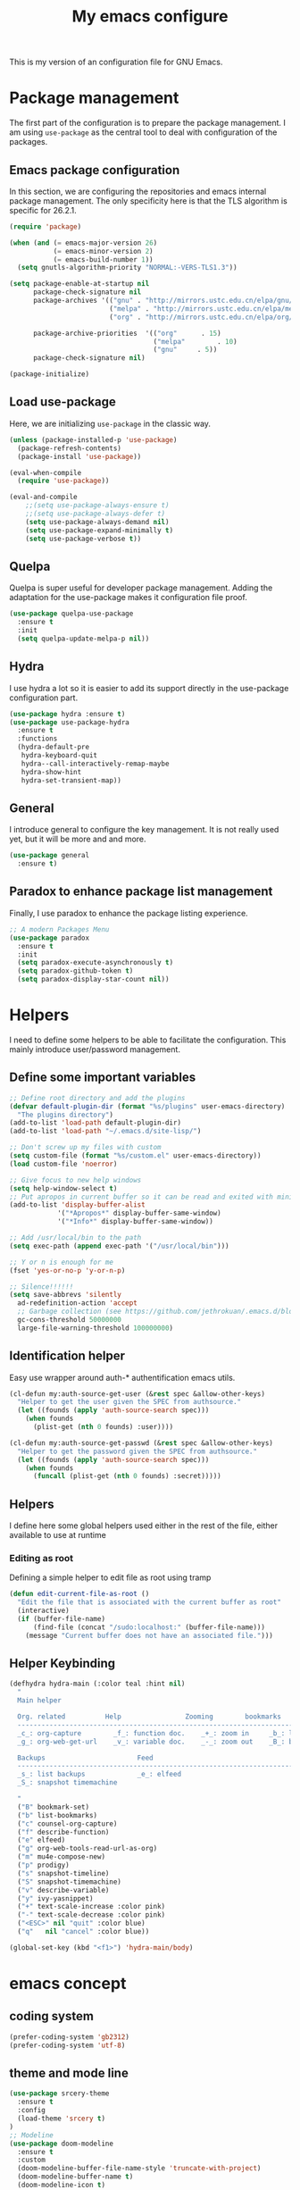 #+TITLE: My emacs configure
#+KEYWORDS: emacs configure, org-mode

  This is my version of an configuration file for GNU Emacs.

* Package management
The first part of the configuration is to prepare the package management. I am using =use-package= as
the central tool to deal with configuration of the packages.

** Emacs package configuration
In this section, we are configuring the repositories and emacs internal package management. The only
specificity here is that the TLS algorithm is specific for 26.2.1.

#+BEGIN_SRC emacs-lisp
  (require 'package)

  (when (and (= emacs-major-version 26)
             (= emacs-minor-version 2)
             (= emacs-build-number 1))
    (setq gnutls-algorithm-priority "NORMAL:-VERS-TLS1.3"))

  (setq package-enable-at-startup nil
        package-check-signature nil
        package-archives '(("gnu" . "http://mirrors.ustc.edu.cn/elpa/gnu/")
                           ("melpa" . "http://mirrors.ustc.edu.cn/elpa/melpa/")
                           ("org" . "http://mirrors.ustc.edu.cn/elpa/org/"))

        package-archive-priorities  '(("org"      . 15)
                                      ("melpa"        . 10)
                                      ("gnu"     . 5))
        package-check-signature nil)

  (package-initialize)
#+END_SRC

** Load use-package
Here, we are initializing =use-package= in the classic way.
#+BEGIN_SRC emacs-lisp
  (unless (package-installed-p 'use-package)
    (package-refresh-contents)
    (package-install 'use-package))

  (eval-when-compile
    (require 'use-package))

  (eval-and-compile
      ;;(setq use-package-always-ensure t)
      ;;(setq use-package-always-defer t)
      (setq use-package-always-demand nil)
      (setq use-package-expand-minimally t)
      (setq use-package-verbose t))

#+END_SRC
** Quelpa
Quelpa is super useful for developer package management. Adding the adaptation for the use-package
makes it configuration file proof.

 #+begin_src emacs-lisp
   (use-package quelpa-use-package
     :ensure t
     :init
     (setq quelpa-update-melpa-p nil))
 #+end_src
** Hydra
I use hydra a lot so it is easier to add its support directly in the use-package configuration part.

#+BEGIN_SRC emacs-lisp
  (use-package hydra :ensure t)
  (use-package use-package-hydra
    :ensure t
    :functions
    (hydra-default-pre
     hydra-keyboard-quit
     hydra--call-interactively-remap-maybe
     hydra-show-hint
     hydra-set-transient-map))
#+END_SRC
** General
I introduce general to configure the key management. It is not really used yet, but it will be more and and more.

#+BEGIN_SRC emacs-lisp
  (use-package general
    :ensure t)
#+END_SRC

** Paradox to enhance package list management
Finally, I use paradox to enhance the package listing experience.
#+BEGIN_SRC emacs-lisp
  ;; A modern Packages Menu
  (use-package paradox
    :ensure t
    :init
    (setq paradox-execute-asynchronously t)
    (setq paradox-github-token t)
    (setq paradox-display-star-count nil))
#+END_SRC


* Helpers
I need to define some helpers to be able to facilitate the configuration. This mainly introduce
user/password management.

** Define some important variables
#+BEGIN_SRC emacs-lisp
  ;; Define root directory and add the plugins
  (defvar default-plugin-dir (format "%s/plugins" user-emacs-directory)
    "The plugins directory")
  (add-to-list 'load-path default-plugin-dir)
  (add-to-list 'load-path "~/.emacs.d/site-lisp/")

  ;; Don't screw up my files with custom
  (setq custom-file (format "%s/custom.el" user-emacs-directory))
  (load custom-file 'noerror)

  ;; Give focus to new help windows
  (setq help-window-select t)
  ;; Put apropos in current buffer so it can be read and exited with minimum effort
  (add-to-list 'display-buffer-alist
              '("*Apropos*" display-buffer-same-window)
              '("*Info*" display-buffer-same-window))

  ;; Add /usr/local/bin to the path
  (setq exec-path (append exec-path '("/usr/local/bin")))

  ;; Y or n is enough for me
  (fset 'yes-or-no-p 'y-or-n-p)

  ;; Silence!!!!!!
  (setq save-abbrevs 'silently
    ad-redefinition-action 'accept
    ;; Garbage collection (see https://github.com/jethrokuan/.emacs.d/blob/master/config.org)
    gc-cons-threshold 50000000
    large-file-warning-threshold 100000000)

#+END_SRC
** Identification helper
Easy use wrapper around auth-* authentification emacs utils.

#+begin_src emacs-lisp
(cl-defun my:auth-source-get-user (&rest spec &allow-other-keys)
  "Helper to get the user given the SPEC from authsource."
  (let ((founds (apply 'auth-source-search spec)))
    (when founds
      (plist-get (nth 0 founds) :user))))

(cl-defun my:auth-source-get-passwd (&rest spec &allow-other-keys)
  "Helper to get the password given the SPEC from authsource."
  (let ((founds (apply 'auth-source-search spec)))
    (when founds
      (funcall (plist-get (nth 0 founds) :secret)))))
#+end_src

** Helpers
I define here some global helpers used either in the rest of the file, either available to use at runtime

*** Editing as root
Defining a simple helper to edit file as root using tramp

#+begin_src emacs-lisp
  (defun edit-current-file-as-root ()
    "Edit the file that is associated with the current buffer as root"
    (interactive)
    (if (buffer-file-name)
        (find-file (concat "/sudo:localhost:" (buffer-file-name)))
      (message "Current buffer does not have an associated file.")))
#+end_src
** Helper Keybinding
#+begin_src emacs-lisp
  (defhydra hydra-main (:color teal :hint nil)
    "
    Main helper

    Org. related          Help                Zooming        bookmarks          other helpers     completion
    ------------------------------------------------------------------------------------------------------------------
    _c_: org-capture        _f_: function doc.    _+_: zoom in     _b_: list bookmarks  _p_: prodigy        _y_: ivy-yasnippet
    _g_: org-web-get-url    _v_: variable doc.    _-_: zoom out    _B_: bookmark file   _m_: new mail

    Backups                       Feed
    ------------------------------------------------------------------------------------------------------------------
    _s_: list backups             _e_: elfeed
    _S_: snapshot timemachine

    "
    ("B" bookmark-set)
    ("b" list-bookmarks)
    ("c" counsel-org-capture)
    ("f" describe-function)
    ("e" elfeed)
    ("g" org-web-tools-read-url-as-org)
    ("m" mu4e-compose-new)
    ("p" prodigy)
    ("s" snapshot-timeline)
    ("S" snapshot-timemachine)
    ("v" describe-variable)
    ("y" ivy-yasnippet)
    ("+" text-scale-increase :color pink)
    ("-" text-scale-decrease :color pink)
    ("<ESC>" nil "quit" :color blue)
    ("q"   nil "cancel" :color blue))

  (global-set-key (kbd "<f1>") 'hydra-main/body)
#+end_src
* emacs concept
** coding system
#+begin_src emacs-lisp
  (prefer-coding-system 'gb2312)
  (prefer-coding-system 'utf-8)
#+end_src
** theme and mode line
#+begin_src emacs-lisp
  (use-package srcery-theme
    :ensure t
    :config
    (load-theme 'srcery t)
  )
  ;; Modeline
  (use-package doom-modeline
    :ensure t
    :custom
    (doom-modeline-buffer-file-name-style 'truncate-with-project)
    (doom-modeline-buffer-name t)
    (doom-modeline-icon t)
    (doom-modeline-major-mode-icon t)
    (doom-modeline-minor-modes nil)
    (doom-modeline-height 15)
    ; use unicode as a fallback (instead of ASCII) when not using icons
    (setq doom-modeline-unicode-fallback t)
    ; don't display the buffer encoding
    (setq doom-modeline-buffer-encoding nil)
    :config
    (set-cursor-color "cyan")
    (line-number-mode 0)
    (column-number-mode 0)
    :init (doom-modeline-mode 1))

  (use-package hide-mode-line
    :ensure t
    :hook
    ((neotree-mode imenu-list-minor-mode minimap-mode) . hide-mode-line-mode))
#+end_src
** Icons
#+begin_src emacs-lisp
(use-package all-the-icons
  :ensure t)

(use-package all-the-icons-dired
  :ensure t
  :config (add-hook 'dired-mode-hook 'all-the-icons-dired-mode))

(use-package all-the-icons-ivy
  :ensure t
  :init (add-hook 'after-init-hook 'all-the-icons-ivy-setup))
#+end_src
** Fonts
#+begin_src shell :tangle no
sudo pacman -S ttf-fira-code
sudo pacman -S nerd-fonts-fira-code
#+end_src
#+begin_src emacs-lisp
(require 'dash)
  (defun set-icon-fonts (CODE-FONT-ALIST)
    "Utility to associate many unicode points with specified fonts."
    (--each CODE-FONT-ALIST
      (-let (((font . codes) it))
        (--each codes
          (set-fontset-font t `(,it . ,it) font)))))

  (defun load-default-fonts ()

    ;;(set-fontset-font "fontset-default" 'unicode "Dejavu Sans Mono")
    (set-fontset-font "fontset-default" 'unicode "Fira Code Nerd Font")

    ;; The icons you see are not the correct icons until this is evaluated!
    (set-icon-fonts
     '(("fontawesome"
        ;;                         
        #xf07c #xf0c9 #xf0c4 #xf0cb #xf017 #xf101)

       ("all-the-icons"
        ;;    
        #xe907 #xe928)

       ("github-octicons"
        ;;                        
        #xf091 #xf059 #xf076 #xf075 #xf016 #xf00a)

       ("Symbola"
        ;; 𝕊    ⨂      ∅      ⟻    ⟼     ⊙      𝕋       𝔽
        #x1d54a #x2a02 #x2205 #x27fb #x27fc #x2299 #x1d54b #x1d53d
        ;; 𝔹    𝔇       𝔗
        #x1d539 #x1d507 #x1d517))))


  (defun load-fonts (frame)
    (select-frame frame)
    (load-default-fonts))

  (if (daemonp)
      (add-hook 'after-make-frame-functions #'load-fonts)
    (load-default-fonts))
#+end_src
** frame
*** Title
#+begin_src emacs-lisp
(defun frame-title-format ()
  "Return frame title with current project name, where applicable."
  (let ((file buffer-file-name))
    (if file
        (if (and (bound-and-true-p projectile-mode)
                 (projectile-project-p))
            (concat
             (format "[%s] " (projectile-project-name))
             (replace-regexp-in-string (format "^%s" (projectile-project-p)) "" (file-truename file)))
          (abbreviate-file-name file))
      "%b")))

(when (display-graphic-p)
  (setq frame-title-format '("" " Happy Hacking ☺ "(:eval (frame-title-format)))))

#+end_src
*** Remove unused part
#+begin_src emacs-lisp
  ;; Prevent the startup window
  (setq inhibit-startup-message t)

  ;; No alarms.
  (setq ring-bell-function 'ignore)

  ;; When on a tab, make the cursor the tab length…
  (setq-default x-stretch-cursor t)

  ;; Permanently force Emacs to indent with spaces, never with TABs
  (set-default 'indent-tabs-mode nil)

  ;; Except in Makefiles.
  (add-hook 'makefile-mode-hook 'indent-tabs-mode)

  ;; Setup fullscreen when startup
  (add-to-list 'default-frame-alist '(fullscreen . maximized))
#+end_src

** window
*** Split Buffers Side-by-Side
#+begin_src emacs-lisp
;;emacs会根据你的电脑屏幕长宽比自动调整时上下分屏还是左右分，如果想强制左右分可以这样设置：
(setq split-height-threshold nil)
(setq split-width-threshold 0)
#+end_src
** minibuffer
#+begin_src emacs-lisp :tangle no
  (use-package minibuffer
    ;; :hook
    ;; (eval-expression-minibuffer-setup .  #'eldoc-mode)
    :ensure t
    :config
    (setq read-file-name-completion-ignore-case t
          completion-ignore-case t
          resize-mini-windows t)

    (file-name-shadow-mode 1))
#+end_src

*** Maple minibuffer
#+begin_src emacs-lisp :tangle no
  (use-package maple-minibuffer
    :disabled t
    :ensure quelpa
    :quelpa (maple-minibuffer :fetcher github :repo "honmaple/emacs-maple-minibuffer")
    :hook
    (after-init . maple-minibuffer-mode)

    :custom
    (maple-minibuffer:position-type 'frame-center)
    (maple-minibuffer:width 0.7)
    (maple-minibuffer:action '(read-from-minibuffer read-string))
    (maple-minibuffer:ignore-action '(evil-ex eval-expression org-schedule))
    (maple-minibuffer:ignore-regexp '("^helm-"))

    :config
    ;; more custom parameters for frame
    (defun maple-minibuffer:parameters ()
      "Maple minibuffer parameters."
      `((height . ,(or maple-minibuffer:height 10))
        (width . ,(or maple-minibuffer:width (window-pixel-width)))
        (left-fringe . 5)
        (right-fringe . 5))))

#+end_src
** line numbers and whitespace indicators

*Display line numbers (buffer-local)*
  I seldom use line numbers, but here it is.  This toggles the setting for the local buffer and also activates /hl-line-mode/.
*Display invisible characters (whitespace)*
  Viewing invisible characters (whitespace) can be very helpful under certain circumstances.  Generally though, I do not keep it active.

As for /delete-trailing-whitespace/, I prefer to call it manually because sometimes it causes problems, such as with diffs.
#+begin_src emacs-lisp
   ;; Turn on line numbers
   ;; (global-display-line-numbers-mode)
   ;; (menu-bar-display-line-numbers-mode 'relative)
  (if (version< emacs-version "26")
      (global-linum-mode)
    (add-hook 'text-mode-hook #'display-line-numbers-mode)
    (add-hook 'prog-mode-hook #'display-line-numbers-mode))

  (use-package display-line-numbers
    :config
    ;; Set absolute line numbers.  A value of "relative" is also useful.
    (setq display-line-numbers-type t)
    ;; Those two variables were introduced in Emacs 27.1
    (setq display-line-numbers-major-tick 0)
    (setq display-line-numbers-minor-tick 0)
    ;; Use absolute numbers in narrowed buffers
    (setq display-line-numbers-widen t)

    (define-minor-mode my/display-line-numbers-mode
      "Toggle `display-line-numbers-mode' and `hl-line-mode'."
      :init-value nil
      :global nil
      (if my/display-line-numbers-mode
          (progn
            (display-line-numbers-mode 1)
            (hl-line-mode 1)
            (setq-local truncate-lines t))
        (display-line-numbers-mode -1)
        (hl-line-mode -1)
        (setq-local truncate-lines nil)))
    :bind ("<f11>" . my/display-line-numbers-mode))

  (use-package whitespace
    :config
    (defun my/toggle-invisibles ()
      "Toggles the display of indentation and space characters."
      (interactive)
      (if (bound-and-true-p whitespace-mode)
          (whitespace-mode -1)
        (whitespace-mode)))
    :bind (("<f6>" . my/toggle-invisibles)
           ("C-c z" . delete-trailing-whitespace)))
  ;; 保存时自动清除行尾空格及文件结尾空行 trailing-whitespace: 拖尾空格，结尾空格
  ;;(add-hook 'before-save-hook 'delete-trailing-whitespace)
#+end_src

** Buffer
*** Column/line
The column count is set to 72. The standard line length is 80 characters,
so having it at something less allows for such things as quoting plain text, indenting, etc.
git commit messages also make good use of this method.
The column count is used by auto-fill-mode and similar tools
(or when manually invoking text formatting with fill-paragraph or equivalent—normally bound to M-q).
#+begin_src emacs-lisp
  ;; Redefine fill-column as my screen is not 80 chars :D
  ;;(setq-default fill-column 100)
  (use-package emacs
    :ensure nil
    :config
    (setq-default fill-column 72)
    :hook (after-init-hook . column-number-mode))


  (use-package emacs
    :ensure nil
    :diminish auto-fill-function
    :config
    (setq adaptive-fill-mode t)
    :hook (text-mode-hook . turn-on-auto-fill)
    (org-mode-hook . turn-on-auto-fill))

  (use-package fill-column-indicator
    :ensure t
    :config
    ;; Define a global mode but not sure I am going to use it
      (define-globalized-minor-mode
         global-fci-mode fci-mode
          (lambda ()
            (fci-mode 1))))

  (use-package visual-fill-column
    :ensure t)

  ;; See column-number
  (column-number-mode t)
  (size-indication-mode t)
#+end_src
*** Paging
#+begin_src emacs-lisp
  (use-package page-break-lines
    :ensure t
    :diminish page-break-lines-mode
    :config
    (global-page-break-lines-mode t))
#+end_src
*** Parenthesis
**** Smart parents
#+begin_src emacs-lisp
  (use-package smartparens
    :ensure t
    :config
    (require 'smartparens-config)
    ;; Activate smartparens globally
    (smartparens-global-mode t)
    (show-smartparens-global-mode t))
#+end_src
#+begin_src emacs-lisp :tangle no
  (use-package smartparens
    :ensure t
    :config
    ;; Activate smartparens globally
    (smartparens-global-mode t)
    (show-smartparens-global-mode t)

    ;; Activate smartparens in minibuffer
    (add-hook 'eval-expression-minibuffer-setup-hook #'smartparens-mode)

    ;; Do not pair simple quotes
    (sp-pair "'" nil :actions :rem))

  ;;[[Newline and indent on appropriate pairs][https://github.com/Fuco1/smartparens/issues/80]]
  (sp-local-pair '(c-mode) "{" nil :post-handlers '((my-create-newline-and-enter-sexp "RET")))
  (sp-local-pair 'c++-mode "{" nil :post-handlers '((my-create-newline-and-enter-sexp "RET")))

  (defun my-create-newline-and-enter-sexp (&rest _ignored)
    "Open a new brace or bracket expression, with relevant newlines and indent. "
    (newline)
    (indent-according-to-mode)
    (forward-line -1)
    (indent-according-to-mode))
#+end_src

**** Rainbow delimiter
#+begin_src emacs-lisp
(use-package rainbow-delimiters
  :ensure t
  :hook
  (prog-mode . rainbow-delimiters-mode))
#+end_src

*** Show current function
#+begin_src emacs-lisp
  (which-function-mode 1)
#+end_src

*** Diff
#+begin_src emacs-lisp
(use-package diff-hl
  :ensure t
  :hook
  (dired-mode . diff-hl-dired-mode-unless-remote)

  :config
  (global-diff-hl-mode)
  (fringe-mode 10))
#+end_src
*** buffer move
#+begin_src emacs-lisp
;;(define-prefix-command 'leader-key)
;;(global-set-key (kbd "M-SPC") 'leader-key)
(use-package buffer-move
  :ensure t
  :config)
  ;;(global-set-key (kbd "<C-S-up>")     'buf-move-up)
  ;;(global-set-key (kbd "<C-S-down>")   'buf-move-down)
  ;;(global-set-key (kbd "<C-S-left>")   'buf-move-left)
  ;;(global-set-key (kbd "<C-S-right>")  'buf-move-right))
(use-package windmove
  :ensure t
  :init (windmove-default-keybindings)
  :config
  :bind       ("C-x w f" . #'buf-move-right)
  :bind       ("C-x w b" . #'buf-move-left)
  :bind       ("C-x w p" . #'buf-move-up)
  :bind       ("C-x w n" . #'buf-move-down))
#+end_src
*** Faces/Colors
**** Rainbow
#+begin_src emacs-lisp
(use-package rainbow-mode
  :ensure t
  :commands (rainbow-mode))
#+end_src

**** COMMENT Terminal
#+begin_src emacs-lisp
  (set-face-foreground 'term-color-black "#4d4d4d")
  (set-face-foreground 'term-color-red "#cc9393")
  (set-face-foreground 'term-color-green "#7f9f7f")
  (set-face-foreground 'term-color-yellow "#f0dfaf")
  (set-face-foreground 'term-color-blue "#4169e1")
  (set-face-foreground 'term-color-magenta "#dc8cc3")
  (set-face-foreground 'term-color-cyan "#93e0e3")
  (set-face-foreground 'term-color-white "#dcdccc")
#+end_src
**** Dired (using dired-rainbow)
#+begin_src emacs-lisp
  (use-package dired-rainbow
    :ensure t
    :init
    (eval-after-load 'dired '(require 'dired-rainbow))

    :config

    (defconst dired-audio-files-extensions
      '("mp3" "MP3" "ogg" "OGG" "flac" "FLAC" "wav" "WAV")
      "Dired Audio files extensions")
    (dired-rainbow-define audio "#329EE8" dired-audio-files-extensions)

    (defconst dired-video-files-extensions
      '("vob" "VOB" "mkv" "MKV" "mpe" "mpg" "MPG" "mp4" "MP4" "ts" "TS" "m2ts"
        "M2TS" "avi" "AVI" "mov" "MOV" "wmv" "asf" "m2v" "m4v" "mpeg" "MPEG" "tp")
      "Dired Video files extensions")
    (dired-rainbow-define video "#455AFC" dired-video-files-extensions)

    (dired-rainbow-define html "#4e9a06" ("htm" "html" "xhtml"))
    (dired-rainbow-define xml "DarkGreen" ("xml" "xsd" "xsl" "xslt" "wsdl"))

    (dired-rainbow-define document "#ce5c00" ("doc" "docx" "odt" "pdb" "pdf" "ps" "rtf" "djvu"))
    (dired-rainbow-define image "#ff4b4b" ("jpg" "png" "jpeg" "gif"))

    (dired-rainbow-define sourcefile "#3F82FD" ("el" "groovy" "gradle" "py" "c" "cc" "h" "java" "pl" "rb"))

    (dired-rainbow-define executable "#8cc4ff" ("exe" "msi"))
    (dired-rainbow-define compressed "#ad7fa8" ("zip" "bz2" "tgz" "txz" "gz" "xz" "z" "Z" "jar" "war" "ear" "rar" "sar" "xpi" "apk" "xz" "tar"))
    (dired-rainbow-define packaged "#e6a8df" ("deb" "rpm"))
    (dired-rainbow-define encrypted "LightBlue" ("gpg" "pgp"))

    (dired-rainbow-define-chmod executable-unix "Green" "-.*x.*")

    (dired-rainbow-define log (:inherit default :italic t) ".*\\.log")
    )
#+end_src

*** Emoji
#+begin_src emacs-lisp
    (use-package emojify
      :ensure t
      :functions (emojify-set-emoji-data)
      :hook (circe-chat-mode . emojify-mode)
      :config

      (setq emojify-user-emojis
            '(("(heart)" . (("name" . "Heart")
                            ("image" . "~/.emacs.d/emojis/emojione-v2.2.6-22/2665.png")
                            ("style" . "github")))))

      ;; If emojify is already loaded refresh emoji data
      (when (featurep 'emojify)
        (emojify-set-emoji-data)))

    (use-package company-emoji
      :ensure t)

    (use-package flycheck-status-emoji
      :ensure t)
#+end_src
Some buffer specificities configuration like how to deal with trailing whitespaces or the
fill-column for example.
*** uniquify
#+begin_src emacs-lisp
;; Unify the buffer name style
(use-package uniquify
  :config
  (setq uniquify-buffer-name-style 'post-forward-angle-brackets)
  (setq uniquify-strip-common-suffix t)
  (setq uniquify-after-kill-buffer-p t))
#+end_src
*** vlf
#+begin_src emacs-lisp
;; Open Large file
(use-package vlf
  :ensure t
  :config
  (require 'vlf-setup))
#+end_src
*** auto revert
#+begin_src emacs-lisp
  ;; Automatically reload files was modified by external program
  (use-package autorevert
    :ensure nil
    :diminish
    :hook (after-init . global-auto-revert-mode))
#+end_src
** Ibuffer
*** Helpers
#+begin_src emacs-lisp
  (defun ibuffer-clean ()
    "Clean automatically created buffers"
    (interactive)
    (ibuffer-unmark-all ?*)
    (ibuffer-mark-by-mode 'help-mode)
    (ibuffer-mark-by-mode 'magit-mode)
    (ibuffer-mark-by-mode 'occur-mode)
    (ibuffer-mark-by-mode 'grep-mode)
    (ibuffer-mark-by-mode 'dired-mode)
    (ibuffer-mark-by-mode 'completion-list-mode)
    (ibuffer-mark-by-mode 'compilation-mode)
    (ibuffer-mark-by-mode 'Man-mode)
    (ibuffer-mark-by-mode 'browse-kill-ring-mode)
    (ibuffer-mark-by-name-regexp "*anything*")
    (ibuffer-mark-by-name-regexp "*ESS*")
    (ibuffer-mark-by-name-regexp "*Shell Command Output*")
    (ibuffer-mark-by-name-regexp "*Compile-Log*")
    (ibuffer-mark-by-name-regexp "*vc-diff*")
    (ibuffer-do-delete))
#+END_SRC

** tab
#+begin_src emacs-lisp
;;(setq tab-bar-close-button-show nil)
#+end_src
** cursor and mouse
#+begin_src emacs-lisp
;; 设置光标颜色
;;(set-cursor-color "green2")
;; 设置光标样式
;;(setq-default cursor-type 'box)

(use-package frame
  :commands my/cursor-type-mode
  :config
  (setq-default cursor-type 'box)
  (setq-default cursor-in-non-selected-windows '(bar . 2))
  (setq-default blink-cursor-blinks 50)
  (setq-default blink-cursor-interval nil) ; 0.75 would be my choice
  (setq-default blink-cursor-delay 0.2)

  (blink-cursor-mode -1)

  (define-minor-mode my/cursor-type-mode
    "Toggle between static block and pulsing bar cursor."
    :init-value nil
    :global t
    (if my/cursor-type-mode
        (progn
          (setq-local blink-cursor-interval 0.75
                      cursor-type '(bar . 2)
                      cursor-in-non-selected-windows 'hollow)
          (blink-cursor-mode 1))
      (dolist (local '(blink-cursor-interval
                       cursor-type
                       cursor-in-non-selected-windows))
        (kill-local-variable `,local))
      (blink-cursor-mode -1))))
#+end_src

Never lose your cursor again
#+begin_src emacs-lisp
;; 切换buffer焦点时高亮动画
(use-package  beacon
  :ensure t
  :hook (after-init . beacon-mode))
#+end_src

** Highlight
#+begin_src emacs-lisp
  ;; Parenthesis
  (use-package highlight-parentheses
    :ensure t
    :diminish 'highlight-parentheses-mode
    :config
    (add-hook 'prog-mode-hook #'highlight-parentheses-mode))

  ;; Highlight numbers for prog modes
  (use-package highlight-numbers
    :ensure t
    :init
    (add-hook 'prog-mode-hook 'highlight-numbers-mode))

  ;; Always hightlight current line
  (global-hl-line-mode t)
#+end_src
** Minor-mode activation
I use some minor modes based on some filetypes. This package is an helper which facilitates these
activations.

#+begin_src emacs-lisp
(use-package auto-minor-mode
  :ensure t)
#+end_src
** bookmark
** register
** mode
** Undo
#+BEGIN_SRC emacs-lisp
;; Undo-tree
(use-package undo-tree
  :config
  (setq undo-tree-visualizer-timestamps t)
  (setq undo-tree-visualizer-diff t)
  (setq undo-tree-auto-save-history t)
  ;; save all undo histories to this location
  (setq undo-tree-history-directory-alist '(("." . "~/.emacs.d/undo")))
  (defadvice undo-tree-make-history-save-file-name
      (after undo-tree activate)
    (setq ad-return-value (concat ad-return-value ".gz")))
  (global-undo-tree-mode)
  :defer t
  :diminish 'undo-tree-mode)
#+END_SRC

** recent file
Opening recent files is always an easy and fast shortcut. Some files should be ignored though. That
leads to this configuration

#+begin_src emacs-lisp
;; Builds a list of recently opened files
(use-package recentf
  :ensure t
  :config
  (setq recentf-max-saved-items 100
        recentf-max-menu-items 5
        recentf-save-file (concat user-emacs-directory ".cache/recentf")
        recentf-auto-cleanup 'never)
  (recentf-mode 1)

  (add-to-list 'recentf-exclude (expand-file-name package-user-dir))
  (add-to-list 'recentf-exclude "COMMIT_EDITMSG\\'")
  (add-to-list 'recentf-exclude (expand-file-name (concat user-emacs-directory ".cache/")))
  (add-hook 'delete-terminal-functions (lambda (terminal) (recentf-save-list))))

#+END_SRC
** backups file
  When Emacs makes a backup file, its name is normally constructed by
  appending ‘~’ to the file name being edited; thus, the backup file for
  ‘eval.c’ would be ‘eval.c~’.
#+begin_src emacs-lisp
  (setq make-backup-files nil)
#+end_src
** auto-save
  Normally, the auto-save file name is made by appending ‘#’ to the
front and rear of the visited file name.  Thus, a buffer visiting file
‘foo.c’ is auto-saved in a file ‘#foo.c#’.
  #+begin_src emacs-lisp
    ;;The variable ‘auto-save-interval’ specifies how many characters there are between auto-saves.
    (setq-default auto-save-interval 100);;By default, it is 300.
    ;;Auto-saving also takes place when you stop typing for a while.
    (setq-default auto-save-timeout 15) ;;By default, it is 30 seconds.

    (defvar auto-save-directory "~/.emacs.d/auto-save/")
    (setq auto-save-file-name-transforms `((".*" ,auto-save-directory t)))

    (when (not (file-exists-p auto-save-directory))
      (make-directory auto-save-directory t))
  #+end_src
** Editing
*** Navigation
This part is dedicated to the configuration for buffer (even large) navigation.
**** Scrolling (and fast please !)
#+begin_src emacs-lisp
  (use-package fast-scroll
    :ensure t
    :hook
    (fast-scroll-start      . (lambda () (flycheck-mode -1)))
    (fast-scroll-end        . (lambda () (flycheck-mode 1)))

    :config
    (fast-scroll-config)
    (fast-scroll-mode 1))

  ;; Disable re-center of the cursor to the middle of page when scroll hits top or bottom of the page
  (setq scroll-conservatively 101)

  (use-package scrollkeeper
    :disabled t
    :ensure quelpa
    :quelpa (scrollkeeper :fetcher github :repo "alphapapa/scrollkeeper.el")
    :general ([remap scroll-up-command] #'scrollkeeper-contents-up
              [remap scroll-down-command] #'scrollkeeper-contents-down))
#+end_src

By default, page scrolling should keep the point at the same visual position, rather than force it to
the top or bottom of the viewport. This eliminates the friction of guessing where the point has warped to.

As for per-line scrolling, I dislike the default behaviour of visually re-centring the point: it is too
aggressive as a standard mode of interaction. With the following setq-default, the point will stay at the top/bottom
of the screen while moving in that direction (use C-l to reposition it).
#+begin_src emacs-lisp
  (use-package emacs
    :disabled t
    :config
    (setq-default scroll-preserve-screen-position t)
    (setq-default scroll-conservatively 1) ; affects `scroll-step'
    (setq-default scroll-margin 0))
#+end_src

**** Preview
First, instead of jumping we simply can preview the jump.

#+BEGIN_SRC emacs-lisp
  (use-package goto-line-preview
    :ensure t
    :commands (goto-line-preview)
    :bind
    (("M-g g" . goto-line-preview)))
#+END_SRC
**** Ace jump
#+BEGIN_SRC emacs-lisp
  ;; Windows management: Quickly switch windows in Emacs
  (use-package ace-window
    :ensure t
    :init
    (progn
      (global-set-key [remap other-window] 'ace-window)
      (custom-set-faces
       '(aw-leading-char-face
         ((t (:inherit ace-jump-face-foreguound :height 3.0 :foreground "red")))))
      ))
  (use-package ace-jump-mode
    :ensure t
    :config
    (define-key global-map (kbd "C-c SPC") 'ace-jump-mode))
#+END_SRC
**** Remember last jump
Also, I tend to jump a lot for quick modification. So remembering the jump is absolute crucial in my
workflow.

#+BEGIN_SRC emacs-lisp
  (use-package goto-last-point
    :ensure t
    :functions (goto-last-point-mode)
    ;;:bind ("C-<" . goto-last-point)
    :config (goto-last-point-mode))
#+END_SRC
*** Searching
Double-saber is really helpful to reduce the result of a search after the search itself.

#+BEGIN_SRC emacs-lisp
  (use-package double-saber
    :ensure t
    :config
    (with-eval-after-load "ripgrep"
      (add-hook 'ripgrep-search-mode-hook
                (lambda ()
                  (double-saber-mode)
                  (setq-local double-saber-start-line 5)
                  (setq-local double-saber-end-text "Ripgrep finished"))))

    (with-eval-after-load "grep"
      (add-hook 'grep-mode-hook
                (lambda ()
                  (double-saber-mode)
                  (setq-local double-saber-start-line 5)
                  (setq-local double-saber-end-text "Grep finished"))))

    (with-eval-after-load "ggtags"
      (add-hook 'ggtags-global-mode-hook
                (lambda ()
                  (double-saber-mode)
                  (setq-local double-saber-start-line 5)
                  (setq-local double-saber-end-text "Global found")))))

  (with-eval-after-load "ivy"
    (add-hook 'ivy-occur-grep-mode-hook
              (lambda ()
                (double-saber-mode)
                (setq-local double-saber-start-line 5))))
#+END_SRC
*** Copy/Pasted/Delete
Baseline configuration for copy/pasting, nothing fancy.

#+begin_src emacs-lisp
(setq mouse-drag-copy-region nil
      select-enable-primary nil
      select-enable-clipboard t
      select-active-regions t)
#+end_src

Hungry deletion
#+begin_src emacs-lisp
  (use-package hungry-delete
    :ensure t
    :diminish
    :init (setq hungry-delete-except-modes
              '(help-mode minibuffer-mode minibuffer-inactive-mode calc-mode))
    :hook (after-init . global-hungry-delete-mode)
    :config (setq-default hungry-delete-chars-to-skip " \t\f\v"))
#+end_src

*** Evil Nerd Commenter
Evil Nerd Commenter, a tool that helps you comment code efficiently.
#+BEGIN_SRC emacs-lisp
  (use-package evil-nerd-commenter
    :ensure t
    :bind
    (("C-c M-;" . c-toggle-comment-style)
     ("M-;" . evilnc-comment-or-uncomment-lines)))
#+END_SRC
*** expand region
#+begin_src emacs-lisp
  ;; Expand selected region by semantic units
  (use-package expand-region
    :ensure t
    :config
    (pending-delete-mode t)
     :bind ("C-=" . er/expand-region))
#+end_src

** recursive-edit
** fringe mode
The fringes are areas to the right and left side of an Emacs frame. They can be used to show status-related or contextual feedback
such as line truncation indicators, continuation lines, code linting markers, etc.

The default fringe width (*nil*) is 8 pixels on either side, which I approve of. It is possible to set the value of the *fringe-mode* to
something like *'(10 . 5)* which applies the varied width to the left and right side respectively.
Otherwise, we can use a single integer that controls both sides.

The use of *setq-default* is necessary, otherwise these values become buffer-local.
#+begin_src emacs-lisp
(use-package fringe
  :config
  (fringe-mode nil)
  (setq-default fringes-outside-margins nil)
  (setq-default indicate-buffer-boundaries nil)
  (setq-default indicate-empty-lines nil)
  (setq-default overflow-newline-into-fringe t))
#+end_src

* emacs capacity
** org
C-c C-, s : insert source block
M-x org-edit-src-code : edit source block
*** Global
#+begin_src emacs-lisp
  (use-package org
    :ensure org-plus-contrib
    :config
    (setq
         org-startup-indented t
         org-startup-folded t
         org-show-following-heading t
         org-show-hierarchy-above t
         org-show-siblings '((default))
         org-src-fontify-natively t
         org-src-tab-acts-natively t
         org-hide-emphasis-markers t))
#+end_src
*** Faces
#+begin_src emacs-lisp

#+end_src
*** Org-bullets
#+begin_src emacs-lisp
  (use-package org-bullets
    :ensure t
    :hook
    (org-mode . (lambda () (org-bullets-mode 1))))
#+end_src
*** Fancy priority
#+begin_src emacs-lisp
  (use-package org-fancy-priorities
    :ensure t
    :hook
    (org-agenda-mode . org-fancy-priorities-mode)
    (org-mode . org-fancy-priorities-mode)
    :config
    (setq org-fancy-priorities-list
          '((?A . "❗") (?B . "⬆") (?C . "⬇") (?D . "☕")
            (?1 . "⚡") (?2 . "⮬") (?3 . "⮮") (?4 . "☕")
            (?I . "Important"))))
#+end_src

** PDF
*** Global
  #+begin_src emacs-lisp :tangle no
    (use-package pdf-tools
      :functions
      (pdf-history-backward
       pdf-history-forward
       pdf-links-action-perfom
       pdf-links-isearch-link
       pdf-view-enlarge
       pdf-view-shrink
       pdf-view-scale-reset
       pdf-view-fit-height-to-window
       pdf-view-fit-width-to-window
       pdf-view-fit-page-to-window
       pdf-view-next-page-command
       pdf-view-previous-page-command
       pdf-view-dark-minor-mode)


      :hook
      (pdf-view-mode . (lambda ()
                         (pdf-misc-size-indication-minor-mode)
                         (pdf-links-minor-mode)
                         (pdf-isearch-minor-mode)
                         (cua-mode 0)))

      :bind
      (:map pdf-view-mode-map
            ("/" . hydra-pdftools/body)
            ("<s-spc>" .  pdf-view-scroll-down-or-next-page)
            ("<C-s>" . isearch-forward)
            ("g"  . pdf-view-first-page)
            ("G"  . pdf-view-last-page)
            ("l"  . image-forward-hscroll)
            ("h"  . image-backward-hscroll)
            ("j"  . pdf-view-next-page)
            ("k"  . pdf-view-previous-page)
            ("e"  . pdf-view-goto-page)
            ("u"  . pdf-view-revert-buffer)
            ("al" . pdf-annot-list-annotations)
            ("ad" . pdf-annot-delete)
            ("aa" . pdf-annot-attachment-dired)
            ("am" . pdf-annot-add-markup-annotation)
            ("at" . pdf-annot-add-text-annotation)
            ("y"  . pdf-view-kill-ring-save)
            ("i"  . pdf-misc-display-metadata)
            ("s"  . pdf-occur)
            ("b"  . pdf-view-set-slice-from-bounding-box)
            ("r"  . pdf-view-reset-slice))

      :hydra
      (hydra-pdftools (:color blue :hint nil)
                      "
                PDF tools

             Move  History   Scale/Fit                  Annotations     Search/Link     Do
          ------------------------------------------------------------------------------------------------
               ^^_g_^^      _B_    ^↧^    _+_    ^ ^     _al_: list    _s_: search    _u_: revert buffer
               ^^^↑^^^      ^↑^    _H_    ^↑^  ↦ _W_ ↤   _am_: markup  _o_: outline   _i_: info
               ^^_p_^^      ^ ^    ^↥^    _0_    ^ ^     _at_: text    _F_: link      _d_: dark mode
               ^^^↑^^^      ^↓^  ╭─^─^─┐  ^↓^  ╭─^ ^─┐   _ad_: delete  _f_: search link
          _h_ ←pag_e_→ _l_  _N_  │ _P_ │  _-_    _b_     _aa_: dired
               ^^^↓^^^      ^ ^  ╰─^─^─╯  ^ ^  ╰─^ ^─╯   _y_:  yank
               ^^_n_^^      ^ ^  _r_eset slice box
               ^^^↓^^^
               ^^_G_^^
          "
                      ("<ESC>" nil "quit")
                      ("al" pdf-annot-list-annotations)
                      ("ad" pdf-annot-delete)
                      ("aa" pdf-annot-attachment-dired)
                      ("am" pdf-annot-add-markup-annotation)
                      ("at" pdf-annot-add-text-annotation)
                      ("y"  pdf-view-kill-ring-save)
                      ("+" pdf-view-enlarge :color red)
                      ("-" pdf-view-shrink :color red)
                      ("0" pdf-view-scale-reset)
                      ("H" pdf-view-fit-height-to-window)
                      ("W" pdf-view-fit-width-to-window)
                      ("P" pdf-view-fit-page-to-window)
                      ("n" pdf-view-next-page-command :color red)
                      ("p" pdf-view-previous-page-command :color red)
                      ("d" pdf-view-dark-minor-mode)
                      ("b" pdf-view-set-slice-from-bounding-box)
                      ("r" pdf-view-reset-slice)
                      ("g" pdf-view-first-page)
                      ("G" pdf-view-last-page)
                      ("e" pdf-view-goto-page)
                      ("o" pdf-outline)
                      ("s" pdf-occur)
                      ("i" pdf-misc-display-metadata)
                      ("u" pdf-view-revert-buffer)
                      ("F" pdf-links-action-perfom)
                      ("f" pdf-links-isearch-link)
                      ("B" pdf-history-backward :color red)
                      ("N" pdf-history-forward :color red)
                      ("l" image-forward-hscroll :color red)
                      ("h" image-backward-hscroll :color red))

      :magic ("%PDF" . pdf-view-mode)

      :config
      ;; Install what need to be installed !
      (pdf-tools-install t t t)

      ;; open pdfs scaled to fit page
      (setq-default pdf-view-display-size 'fit-page)

      ;; automatically annotate highlights
      (setq pdf-annot-activate-created-annotations t)

      ;; more fine-grained zooming
      (setq pdf-view-resize-factor 1.1))

    (use-package pdf-view-restore
      :ensure t
      :after pdf-tools
      :hook
      (pdf-view-mode-hook . pdf-view-restore-mode))
  #+end_src
*** Grepping
#+BEGIN_SRC emacs-lisp :tangle no
  (use-package pdfgrep
    :config
    (pdfgrep-mode))
#+END_SRC
** vterm
#+begin_src emacs-lisp
(use-package vterm
  :ensure t
  :config
  (setq vterm-max-scrollback 10000))
#+end_src
** which-key
#+BEGIN_SRC emacs-lisp
  ;; Display available keybindings in a popup
  (use-package which-key
    :ensure t
    :diminish
    :config
;;    ;;Manual Activation
;;    (setq which-key-show-early-on-C-h nil)
;;    (setq which-key-idle-delay most-positive-fixnum)
;;    (setq which-key-idle-secondary-delay 0.05)
    (setq which-key-idle-delay 0.5)
    (setq which-key-popup-type 'side-window)
    (setq which-key-show-prefix 'echo)
    (setq which-key-max-display-columns 4)
    (setq which-key-separator " → " )
    (setq which-key-special-keys nil)
    (which-key-mode 1))
#+END_SRC
** Dashboard
#+BEGIN_SRC emacs-lisp :tangle no
(use-package dashboard
  :ensure t
  :custom
  (dashboard-set-heading-icons t)
  (dashboard-set-navigator t)
  :config
  ;; Set the title
  (setq dashboard-banner-logo-title
    (concat "GNU Emacs " emacs-version " kernel "
        (car (split-string (shell-command-to-string "uname -r") "-"))
        " x86_64 Manjora Linux GTK " gtk-version-string))
  ;;(setq dashboard-startup-banner
  ;;  (expand-file-name "emacs.png" user-emacs-directory))
  (setq dashboard-startup-banner 'logo
  ;;      dashboard-center-content t
        dashboard-set-file-icons t)

  (global-page-break-lines-mode)
  (setq dashboard-page-separator "\n\f\f\n")
  (setq dashboard-items '((recents . 12)))
  (setq dashboard-modify-heading-icons '((recents . "file-text")))

  (dashboard-setup-startup-hook))
#+END_SRC
** multiple cursors
#+begin_src emacs-lisp
;; C-x r t string-rectangle
(use-package multiple-cursors
  :ensure t
  :bind (("C-S-c C-S-c"   . mc/edit-lines)
         ("C->"           . mc/mark-next-like-this)
         ("C-<"           . mc/mark-previous-like-this)
         ("C-c C-<"       . mc/mark-all-like-this)
         ("C-M->"         . mc/skip-to-next-like-this)
         ("C-M-<"         . mc/skip-to-previous-like-this)
         ("s-<mouse-1>"   . mc/add-cursor-on-click)
         ("C-S-<mouse-1>" . mc/add-cursor-on-click)
         :map mc/keymap
         ("C-|" . mc/vertical-align-with-space)))

;; Smartly select region, rectangle, multi cursors
;;(use-package smart-region
;;  :ensure t
;;  :hook (after-init . smart-region-on))

;; Edit multiple regions simultaneously in a buffer or a region
;;(use-package iedit
;;  :ensure t
;;  :config
;;  (delete-selection-mode t))
#+end_src
** System
*** Docker
#+begin_src emacs-lisp
;; Manage docker from Emacs.
  (use-package docker
    :ensure t
    :commands (docker))

  (use-package docker-api
    :ensure t)

  (use-package docker-tramp
    :ensure t)

  (use-package dockerfile-mode
    :ensure t)
#+end_src
*** SSH
#+begin_src emacs-lisp
;; Support for remote logins using ssh in Emacs
  (use-package ssh :ensure t)
;; A deployment plugin via Tramp for Emacs.
  (use-package ssh-deploy :ensure t)
#+end_src
*** Cron
#+BEGIN_SRC emacs-lisp
  (use-package crontab-mode
    :ensure t)
#+END_SRC
*** Monitoring
#+begin_src emacs-lisp
;; tiny graphical system monitor
  (use-package symon
    :ensure t)
#+end_src
*** Clipboard
Read clipboard history from Parcellite/Clipit on Linux and Flycut on OS X
#+begin_src emacs-lisp
  (use-package cliphist
    :ensure t)
#+end_src

*** systctl
#+begin_src emacs-lisp
;; Manage sysctl through Emacs
  (use-package sysctl :ensure t :commands (sysctl))
#+end_src
*** Locate
#+begin_src emacs-lisp
  (use-package ellocate
    :ensure t
    :commands (ellocate))
#+end_src
*** System package
#+begin_src emacs-lisp
;; functions to manage system packages
  (use-package system-packages
      :ensure t
      :config
      (setq system-packages-supported-package-managers
            '(
              (trizen .
                      ((default-sudo . nil)
                       (install . "trizen -S --noconfirm")
                       (search . "trizen -Ss")
                       (uninstall . "trizen -Rns")
                       (update . "trizen -Syu --noconfirm")
                       (clean-cache . "trizen -Sc")
                       (log . "cat /var/log/trizen.log")
                       (get-info . "trizen -Qi")
                       (get-info-remote . "trizen -Si")
                       (list-files-provided-by . "trizen -Ql")
                       (verify-all-packages . "trizen -Qkk")
                       (verify-all-dependencies . "trizen -Dk")
                       (remove-orphaned . "trizen -Rns $(trizen -Qtdq)")
                       (list-installed-packages . "trizen -Qe")
                       (list-installed-packages-all . "trizen -Q")
                       (list-dependencies-of . "trizen -Qi")
                       (noconfirm . "--noconfirm")))
              )

            system-packages-use-sudo nil
            system-packages-package-manager 'trizen)
      )
#+end_src
** Internet/network
*** IRC
Circe, a Client for IRC in Emacs, see [[https://github.com/jorgenschaefer/circe/wiki/Configuration][Circe Configuration]].
Setting nickserv-password: (setq auth-sources '("~/.authinfo.gpg"))
**** Global
#+begin_src emacs-lisp
  (use-package circe
    :ensure t
    :bind ("<S-f2>" . circe-init)
    :hook
    (circe-chat-mode . disable-global-facilities)

    :config

    ;; Defining the networks
    (setq circe-network-options
           '(("Freenode"
             :tls t
             :nick "sgb20"
             :channels ("#emacs")
             ;;:nickserv-password my-irc-password
             :server-buffer-name "⇄ freenode")))

    ;; Completion
    (setq circe-use-cycle-completion t)

    ;; Spam information reduction
    (setq circe-reduce-lurker-spam t)

    ;; Tracking
    (setq lui-track-bar-behavior 'before-switch-to-buffer)
    (enable-lui-track-bar)

    ;; spell checking
    (add-hook 'circe-channel-mode-hook 'turn-on-flyspell)
    (setq lui-max-buffer-size 30000
          lui-flyspell-p t
          lui-flyspell-alist '(("." "american")))

    ;; Formatting / Visual
    (enable-circe-color-nicks)
    (setq lui-time-stamp-position 'right-margin
          lui-time-stamp-format "[%Y-%m-%d %H:%M:%S]"
          lui-fill-type nil)
    (enable-circe-display-images)

    (defun my-lui-setup ()
      (setq
       fringes-outside-margins t
       right-margin-width 21
       word-wrap t
       wrap-prefix "    "))
    (add-hook 'lui-mode-hook 'my-lui-setup)

    ;; Connection
    (defun circe-network-connected-p (network)
      "Return non-nil if there's any Circe server-buffer whose
    `circe-netwok' is NETWORK."
      (catch 'return
        (dolist (buffer (circe-server-buffers))
          (with-current-buffer buffer
            (if (string= network circe-network)
                (throw 'return t))))))

     (defun circe-maybe-connect (network)
       "Connect to NETWORK, but ask user for confirmation if it's
    already been connected to."
       (interactive "sNetwork: ")
       (if (or (not (circe-network-connected-p network))
               (y-or-n-p (format "Already connected to %s, reconnect?" network)))
           (circe network)))

     (defun my-irc-password (server)
       "Return the password for the `SERVER'."
       (my:auth-source-get-passwd :host server))

     ;; Shortcut
     (defun circe-init ()
       "Connect to IRC"
       (interactive)
       (if (circe-network-connected-p "Freenode")
           (switch-to-buffer "⇄ freenode")
         (progn
           (circe-maybe-connect "Freenode"))))
    )
#+end_src
**** Logging
#+begin_src emacs-lisp
  (use-package lui-logging
    :commands (enable-lui-logging))

#+end_src
**** Autopasting
#+begin_src emacs-lisp
  (use-package lui-autopaste
    :config
    (add-hook 'circe-channel-mode-hook 'enable-lui-autopaste)
    (defvar lui-autopaste-service-gist-url nil
      "The URL for the last gist.")

    (defun lui-autopaste-service-gist (text)
      "Paste TEXT to github using gist.el."
      ;; It's so great gist works with callbacks! It's so much fun to
      ;; work around that!
      (setq lui-autopaste-service-gist-url 'waiting)
      (with-temp-buffer
        (insert text)
        (gist-region (point-min) (point-max) nil
                     (lambda (gist)
                       (when (eq lui-autopaste-service-gist-url
                                 'waiting)
                         (setq lui-autopaste-service-gist-url
                               (oref gist :html-url)))))) ;; FIXME: this provokes a Warning: Unknown slot ‘:html-url’
      (let ((wait 0))
        (while (and (< wait 10)
                    (eq lui-autopaste-service-gist-url
                        'waiting))
          (sit-for 0.1 )
          (setq wait (1+ wait))))
      (if (eq lui-autopaste-service-gist-url 'waiting)
          (progn
            (setq lui-autopaste-service-gist-url nil)
            (error "Couldn't create gist"))
        (prog1 lui-autopaste-service-gist-url
          (setq lui-autopaste-service-gist-url nil))))


    (setq lui-autopaste-function 'lui-autopaste-service-gist))
#+end_src
**** Some coloring
#+begin_src emacs-lisp
  (use-package lui-irc-colors
    :after circe
    :config
    (add-to-list 'lui-pre-output-hook 'lui-irc-colors))
#+end_src
**** Notification
#+begin_src emacs-lisp :tangle no
  (use-package circe-notifications
    :ensure t
    :commands (enable-circe-notifications)
    :custom (circe-notifications-alert-style 'sauron-mode-line-style)
    :hook
    (circe-server-connected . enable-circe-notifications))
#+end_src
*** RSS
**** Global
#+begin_src emacs-lisp
  (use-package elfeed
    :ensure t
    :commands (elfeed)
    :no-require t
    :bind (([f9] . elfeed))

    :config
    ;; Change the storage directory
    (setq elfeed-db-directory "~/org/elfeed")

    ;; Formatting dates
    (setq elfeed-search-date-format '("%Y-%m-%d %H:%M" 17 :left)))
#+end_src
**** Org connection
github homepage: https://github.com/remyhonig/elfeed-org
C-c C-o:org-open-at-point
#+begin_src emacs-lisp :tangle no
  (use-package elfeed-org
    :ensure t
    :no-require t
    :config
    (when (file-exists-p "~/org/organisation/rss.org")
      (progn
        (elfeed-org)
        (setq rmh-elfeed-org-files (list "~/org/organisation/rss.org"))
        (rmh-elfeed-org-process rmh-elfeed-org-files rmh-elfeed-org-tree-id)))

    (elfeed-update-background-start))
#+end_src
**** Goodies
#+BEGIN_SRC emacs-lisp
  (use-package elfeed-goodies
    :ensure t
    :disabled t
    :config
    (elfeed-goodies/setup))
#+END_SRC
**** Notification part
#+begin_src emacs-lisp :tangle no
  (use-package sauron-elfeed
    :config
    (cl-loop for feed in elfeed-feeds
             do (when (member 'mustread (cdr feed))
                  (puthash (car feed) 3 sauron-elfeed-prio-hash))))

#+end_src
** Helm dash
#+BEGIN_SRC emacs-lisp
(use-package helm-dash
  :ensure t)
#+END_SRC
** Writing
*** Inspiration helpers
As I write papers, it is useful to have some helper to start to have the inspiration.
#+begin_src emacs-lisp
  (use-package academic-phrases
    :ensure t)

  (use-package mw-thesaurus
    :disabled t
    :quelpa
    (mw-thesaurus :fetcher github :repo "agzam/mw-thesaurus.el")
    :commands (mw-thesaurus-lookup-at-point))
#+end_src
*** Grammar checking
**** For english
#+begin_src emacs-lisp
  (use-package grammarly
    :ensure t)
#+end_src
*** Translation
**** WordReference
#+begin_src emacs-lisp
(use-package wordreference
  :load-path default-plugin-dir
  :commands (wordreference wordreference-at-point))
#+end_src
**** English Teacher
#+begin_src emacs-lisp
(use-package english-teacher
  :load-path "~/.emacs.d/third_parties/english-teacher.el"
  ;;:bind (("C-' C-l" . english-teacher-smart-translation))
  :config (setq english-teacher-backend 'baidu
                              english-teacher-show-result-function 'english-teacher-eldoc-show-result-function)
  :hook ((Info-mode-hook eww-mode-hook help-mode-hook) . english-teacher-follow-mode))
#+end_src
**** google translate
#+begin_src emacs-lisp
(add-to-list 'load-path "~/.emacs.d/third_parties/go-translate")
(require 'go-translate)
  (setq go-translate-base-url "https://translate.google.cn")
  (setq go-translate-local-language "zh-CN")

  (setq go-translate-buffer-follow-p t)       ; 翻译完成后，总是将光标切换到翻译结果窗口
  (setq go-translate-buffer-source-fold-p t)  ; 在结果页面，折叠源文本。可以通过回车或鼠标点击展开
;;  (setq go-translate-buffer-window-config ..) ; 更改翻译窗口的位置和样式

  ;; 设置输入风格。默认情况下，是通过 Minibuffer 方式补全用户输入
  ;; 可以修改为 `go-translate-inputs-noprompt` 或 `go-translate-inputs-current-or-prompt`
  ;; 前者表示直接翻译选中内容或光标下单词；后者表示若光标下没内容则打开 Minibuffer 读取内容
  (setq go-translate-inputs-function #'go-translate-inputs-current-or-prompt)
#+end_src
** Language checking
*** Spelling
Configuration of the (fly) spelling for emacs. For spelling, I am using aspell.

#+begin_src shell :tangle no
sudo pacman -S aspell
#+end_src

#+begin_src emacs-lisp
    ;; Flyspell
    (use-package flyspell
      :ensure t
      :bind (:map flyspell-mode-map
      ;;          ("C-," . nil)
                ("C-;" . nil))
      :config
      ;; Some skipping
      (add-to-list 'ispell-skip-region-alist '("^#+begin_src" . "^#+end_src"))

      (setq flyspell-prog-text-faces '(font-lock-comment-face font-lock-doc-face))
      (add-hook 'prog-mode-hook 'flyspell-prog-mode)
      :diminish 'flyspell-mode)

    ;; Correct the misspelled word in a popup menu
    (use-package flyspell-popup
      :ensure t
      :config
      (define-key flyspell-mode-map (kbd "C-,") #'flyspell-popup-correct)
      (define-key popup-menu-keymap (kbd "C-j") 'popup-next)
      (define-key popup-menu-keymap (kbd "C-k") 'popup-previous)
      (define-key popup-menu-keymap (kbd "C-l") 'popup-select))
#+end_src
*** English checking
lang-tool is actually supported by emacs through a dedicated mode which allows to have syntax and
typography checking.

#+begin_src shell :tangle no
sudo pacman -S languagetool
#+end_src

To check current buffer and show warnings.
M-x langtool-check
To finish checking. All langtool marker is removed.
M-x langtool-check-done

#+BEGIN_SRC emacs-lisp :tangle no
(use-package langtool
  :disabled t
  :ensure quelpa
  :quelpa (langtool :fetcher github :repo "mhayashi1120/Emacs-langtool")
  :init
  (setq langtool-java-classpath
        "/usr/share/languagetool:/usr/share/java/languagetool/*"))
  ;;(setq langtool-language-tool-server-jar "~/work/tools/src/languagetool/languagetool/languagetool-server.jar"))
#+END_SRC
** Chinese input
#+BEGIN_SRC emacs-lisp
(use-package pyim
  :init
  (use-package posframe :defer t)
  :custom
  (default-input-method "pyim")
  (pyim-default-scheme 'quanpin)
  (pyim-page-tooltip 'posframe)
  (pyim-page-length 9)
  :config
  (pyim-isearch-mode 1)
  (setq-default pyim-english-input-switch-functions
                '(pyim-probe-isearch-mode
                  pyim-probe-org-structure-template))
  (setq-default pyim-punctuation-half-width-functions
                '(pyim-probe-punctuation-line-beginning
                  pyim-probe-punctuation-after-punctuation))
  :bind
  ("M-j" . pyim-convert-string-at-point)) ; M-j 强制将光标前的拼音字符串转换为中文。

(use-package pyim-basedict
  :after pyim
  :config (pyim-basedict-enable))
#+END_SRC

** format
*** format-all
We can globally reformat the buffer relying on external tool. =format-all= is here for this.

#+begin_src emacs-lisp
  (use-package format-all
    :ensure t
    :commands (format-all-buffer format-all-mode))
  (setq clang-format-style-option "google")
#+end_src
*** editor configs
#+begin_src emacs-lisp
  ;; Respect editor configs
  (use-package editorconfig
    :ensure t
    :diminish editorconfig-mode
    :config
    (editorconfig-mode 1))
#+end_src
*** Indentation
#+begin_src emacs-lisp
  (use-package highlight-indent-guides
    :ensure t
    :commands (highlight-indent-guides-mode)
    :hook
    (prog-mode . highlight-indent-guides-mode)
    :config
    (setq highlight-indent-guides-method 'character));;fill, column, character, bitmap
#+end_src

* emacs pleasure
** 2048 game
#+BEGIN_SRC emacs-lisp
(use-package 2048-game
  :commands (2048-game))
#+END_SRC
** Music
*** Global
#+begin_src shell :tangle no
sudo pacman -S mpv
#+end_src
#+begin_src emacs-lisp
  (use-package emms
    :ensure t
    :commands (emms emms-browse-by-artist)
    :bind
    (("<f5>"            . emms-browse-by-artist)
     ("S-<f5>"          . emms-playlist-mode-go)
     ("<XF86AudioPlay>" . emms-pause)
     ("<XF86AudioStop>" . emms-stop)
     ("<XF86AudioPrev>" . emms-previous)
     ("<XF86AudioNext>" . emms-next))

    :config

    (emms-all)

    ;; Use mpv player
    (setq emms-player-list '(emms-player-mpv))

    ;; A minor macos adaptation
    (when (eq system-type 'darwin)
      (setq emms-source-file-gnu-find "/usr/local/bin/gfind"))

    ;; Some behaviour definition
    (setq later-do-interval 0.0001
          emms-directory "~/.emacs.d/emms"
          emms-playlist-buffer-name "*Music*"
          emms-source-file-default-directory (expand-file-name "~/Music")
          emms-source-file-directory-tree-function 'emms-source-file-directory-tree-find
          emms-show-format "NP: %s"
          emms-playlist-default-major-mode 'emms-playlist-mode
          emms-repeat-playlist t
          emms-mode-line-mode-line-function nil  ;; Don't want any info in the mode line
          emms-mode-line-titlebar-function 'emms-mode-line-playlist-current) ;; Put info in the titlebar

    ;; Visualisation activation/deactivation
    (emms-mode-line nil)
    ;; (emms-playing-time-disable-display)

    ;; Enable cache
    (when (fboundp 'emms-cache)
      (emms-cache 1))

    ;; Adapt track description format
    (defun track-description (track)
      "Return a description of the current TRACK."
      (if (and (emms-track-get track 'info-artist)
               (emms-track-get track 'info-title))
          (let ((pmin (emms-track-get track 'info-playing-time-min))
                (psec (emms-track-get track 'info-playing-time-sec))
                (ptot (emms-track-get track 'info-playing-time))
                (art  (emms-track-get track 'info-artist))
                (tit  (emms-track-get track 'info-title))
                (alb  (emms-track-get track 'info-album)))
            (cond ((and pmin psec) (format "%s - %s - %s [%02d:%02d]" art alb tit pmin psec))
                  (ptot (format  "%s - %s - %s [%02d:%02d]" art alb tit (/ ptot 60) (% ptot 60)))
                  (t (emms-track-simple-description track))))
        (emms-track-simple-description track)))
    (setq emms-track-description-function 'track-description)

    ;; taken from http://emacs.stackexchange.com/questions/21747/emms-how-can-i-have-a-progress-bar?rq=1
    (defun emms-indicate-seek (_sec)
      "Show the progress bar when seek."
      (let* ((total-playing-time (emms-track-get
                                  (emms-playlist-current-selected-track)
                                  'info-playing-time))
             (elapsed/total (/ (* 100 emms-playing-time) total-playing-time)))
        (with-temp-message (format "[%-100s] %2d%% ([%02d:%02d]/[%02d:%02d])"
                                   (make-string elapsed/total ?=)
                                   elapsed/total
                                   (/ emms-playing-time 60) (% emms-playing-time 60)
                                   (/ total-playing-time 60) (% total-playing-time 60))
          (sit-for 2))))
    (add-hook 'emms-player-seeked-functions #'emms-indicate-seek 'append))

  (use-package emms-info-libtag
    :after emms
    :config

    (setq emms-info-asynchronously nil
          emms-info-functions '(emms-info-libtag)))
#+end_src
*** Tagging using emms
I actually use this part for minor correction. The tags are done when abcde is converting the cd
#+begin_src emacs-lisp
  (use-package emms-mark-ext
    :ensure t
    :hook
    (emms-playlist-mode . emms-mark-ext-hook)
    :commands (emms-mark-ext-hook))
#+end_src
*** Browser
#+begin_src emacs-lisp
  (use-package emms-browser
    :after emms
    :hook
    (emms-browser-show-display . (lambda () (hl-line-mode 1)))

    :config
    (emms-browser-make-filter "all-files" (emms-browser-filter-only-type 'file))

    (setq emms-browser-info-artist-format "%i☢ %n"
          emms-browser-info-album-format "%i%cS [%y] %n"
          emms-browser-info-title-format "%i♪ %T. %t [%d]"
          emms-browser-playlist-info-album-format "%cS %a - %A : "
          emms-browser-playlist-info-title-format "%T. %t [%d]"))
#+end_src

** kana
#+BEGIN_SRC emacs-lisp
(use-package kana
  :ensure t)
#+END_SRC
** eaf
#+begin_src emacs-lisp
  (use-package eaf
    :disabled t
    :load-path "~/.emacs.d/site-lisp/emacs-application-framework" ; Set to "/usr/share/emacs/site-lisp/eaf" if installed from AUR
    :custom
    (eaf-find-alternate-file-in-dired t)
    :config
    (setq eaf-browser-default-search-engine "Bing")
    (setq eaf-browser-search-engines '(("Baidu" . "https://www.baidu.com/s?wd=%s")
                                     ("Bing" . "https://cn.bing.com/search?q=%s")))
    (eaf-setq eaf-browse-blank-page-url "https://www.baidu.com")

    (eaf-setq eaf-browser-remember-history "true")
    ;;(eaf-setq eaf-browser-default-zoom "1.5")
    (eaf-setq eaf-terminal-font-family "WenQuanYi Micro Hei")
    (eaf-setq eaf-browser-dark-mode "false")

    (eaf-bind-key scroll_up "C-n" eaf-pdf-viewer-keybinding)
    (eaf-bind-key scroll_down "C-p" eaf-pdf-viewer-keybinding)
    (eaf-bind-key take_photo "p" eaf-camera-keybinding))
#+end_src
** command log
  ;; Display used hotkeys in another window
  ;;(use-package command-log-mode
  ;;  :diminish command-log-mode)


* citre
#+begin_src emacs-lisp :tangle no
  (use-package citre
    :ensure t
    :defer t
    :init
    ;; This is needed in `:init' block for lazy load to work.
    (require 'citre-config)
    ;; Bind your frequently used commands.
    (global-set-key (kbd "M-.") 'citre-jump)
    (global-set-key (kbd "M-,") 'citre-jump-back)
    (global-set-key (kbd "C-x c p") 'citre-ace-peek)
    :config
    (setq
     ;; Set this if readtags is not in your path.
     ;;citre-readtags-program "/path/to/readtags"
     ;; Set this if you use project management plugin like projectile.  It's
     ;; only used to display paths relatively, and doesn't affect actual use.
     citre-project-root-function #'projectile-project-root))
#+end_src
* embark
#+begin_src emacs-lisp
(use-package marginalia
  :ensure t
  :config
  (marginalia-mode))

(use-package embark
  :ensure t
  :bind
  (("C-." . embark-act)         ;; pick some comfortable binding
   ("C-;" . embark-dwim)        ;; good alternative: M-.
   ("C-h B" . embark-bindings)) ;; alternative for `describe-bindings'

  :init
  ;; Optionally replace the key help with a completing-read interface
  (setq prefix-help-command #'embark-prefix-help-command)

  :config
  ;; Hide the mode line of the Embark live/completions buffers
  (add-to-list 'display-buffer-alist
               '("\\`\\*Embark Collect \\(Live\\|Completions\\)\\*"
                 nil
                 (window-parameters (mode-line-format . none)))))

;; Consult users will also want the embark-consult package.
(use-package embark-consult
  :ensure t
  :after (embark consult)
  :demand t ; only necessary if you have the hook below
  ;; if you want to have consult previews as you move around an
  ;; auto-updating embark collect buffer
  :hook
  (embark-collect-mode . consult-preview-at-point-mode))
#+end_src
* Completion
This part focuses on completion configuration. Language specific configurations are not done here
but in the dedicate language configuration part. This section is just for global configuration.
** Compdef
#+begin_src emacs-lisp
(use-package compdef :ensure t)
#+end_src
** Ivy/swipper/counsel
I do prefer vertical completion, which is why I use extensively Ivy and extensions.
#+begin_src emacs-lisp :tangle no
(ivy-mode)
(setq ivy-use-virtual-buffers t)
(setq enable-recursive-minibuffers t)
;; enable this if you want `swiper' to use it
;; (setq search-default-mode #'char-fold-to-regexp)
(global-set-key "\C-s" 'swiper)
(global-set-key (kbd "C-c C-r") 'ivy-resume)
(global-set-key (kbd "<f6>") 'ivy-resume)
(global-set-key (kbd "M-x") 'counsel-M-x)
(global-set-key (kbd "C-x C-f") 'counsel-find-file)
(global-set-key (kbd "C-h f") 'counsel-describe-function)
(global-set-key (kbd "C-h v") 'counsel-describe-variable)
(global-set-key (kbd "C-h o") 'counsel-describe-symbol)
(global-set-key (kbd "<f1> l") 'counsel-find-library)
(global-set-key (kbd "<f2> i") 'counsel-info-lookup-symbol)
(global-set-key (kbd "<f2> u") 'counsel-unicode-char)
(global-set-key (kbd "C-c g") 'counsel-git)
(global-set-key (kbd "C-c j") 'counsel-git-grep)
(global-set-key (kbd "C-c k") 'counsel-ag)
(global-set-key (kbd "C-x l") 'counsel-locate)
(global-set-key (kbd "C-S-o") 'counsel-rhythmbox)
(define-key minibuffer-local-map (kbd "C-r") 'counsel-minibuffer-history)
#+end_src
#+begin_src emacs-lisp
  ;; Generic completion frontend
  (use-package counsel
    :ensure t
    :bind
    (("M-x" . counsel-M-x)
     ("M-y" . counsel-yank-pop)
     :map ivy-minibuffer-map
     ("M-y" . ivy-next-line)))
  (define-key minibuffer-local-map (kbd "C-r") 'counsel-minibuffer-history)
  ;; Enhance M-x
  (use-package amx
    :ensure t
    :init (setq amx-history-length 20))

  (global-set-key (kbd "C-x C-f") #'counsel-find-file)
  (global-set-key (kbd "C-c r") #'counsel-recentf)

  (use-package flx :ensure t)
  (use-package ivy-hydra :ensure t)
  (use-package ivy
    :ensure t
    :diminish 'ivy-mode
    :config
    (ivy-mode t)
    (setq ivy-display-style 'fancy
          ivy-use-virtual-buffers t
          enable-recursive-minibuffers t
          ivy-use-selectable-prompt t)
    ;; make everything fuzzy except swiper
    (setq ivy-re-builders-alist
          '((swiper . ivy--regex-plus)
            (t . ivy--regex-fuzzy))))

  (global-set-key (kbd "C-r") #'swiper)
  (global-set-key (kbd "C-s") #'swiper)

  (use-package ivy-rich
    :ensure t
    :config
    (ivy-rich-mode 1)
    (setcdr (assq t ivy-format-functions-alist) #'ivy-format-function-line))

  ;; Show ivy frame using posframe
  (use-package ivy-posframe
    :ensure t
    :custom
    (ivy-display-function #'ivy-posframe-display-at-frame-center)
    ;; (ivy-posframe-width 130)
    ;; (ivy-posframe-height 11)
    (ivy-posframe-parameters
      '((left-fringe . 5)
        (right-fringe . 5)))
    :custom-face
    (ivy-posframe ((t (:background "#282a36"))))
    (ivy-posframe-border ((t (:background "#6272a4"))))
    (ivy-posframe-cursor ((t (:background "#61bfff"))))
    :hook
    (ivy-mode . ivy-posframe-enable))
#+end_src
** Helm
I use Helm for some specific cases which requires an important visibility space completion.

#+begin_src emacs-lisp
  (use-package helm
    :ensure t
    :functions helm-show-completion-default-display-function
    :config
    (setq helm-scroll-amount 4 ; scroll 4 lines other window using M-<next>/M-<prior>
          helm-quick-update t ; do not display invisible candidates
          helm-idle-delay 0.01 ; be idle for this many seconds, before updating in delayed sources.
          helm-input-idle-delay 0.01 ; be idle for this many seconds, before updating candidate buffer
          helm-show-completion-display-function #'helm-show-completion-default-display-function
          helm-split-window-default-side 'below ;; open helm buffer in another window
          helm-split-window-inside-p t ;; open helm buffer inside current window, not occupy whole other window
          helm-candidate-number-limit 200 ; limit the number of displayed canidates
          helm-move-to-line-cycle-in-source nil ; move to end or beginning of source when reaching top or bottom of source.
          )
    )
#+end_src
** Company
In order to have inline completion, really important for coding, I use company. However I adapted
some facing attributes. Each language is also adding its backend when needed. Therefore, only global
configuration here.

#+begin_src emacs-lisp
;; Company mode
;;  (use-package company
;;    :diminish 'company-mode
;;    :config
;;    (setq company-tooltip-align-annotations t)
;;    (add-hook 'after-init-hook 'global-company-mode))

(use-package company
  :ensure t
  :hook
  (emacs-lisp-mode . (lambda () (add-to-list (make-local-variable 'company-backends) '(company-elisp))))
  :config

  ;; Global
  (setq company-idle-delay 1
        company-minimum-prefix-length 1
        company-idle-delay 0.0 ;;dafault is 0.2
        company-show-numbers t
        company-tooltip-limit 20)

  ;; using child frame
  (use-package company-posframe
    :ensure t
    :hook (company-mode . company-posframe-mode))

  ;; Facing
  (unless (face-attribute 'company-tooltip :background)
    (set-face-attribute 'company-tooltip nil :background "black" :foreground "gray40")
    (set-face-attribute 'company-tooltip-selection nil :inherit 'company-tooltip :background "gray15")
    (set-face-attribute 'company-preview nil :background "black")
    (set-face-attribute 'company-preview-common nil :inherit 'company-preview :foreground "gray40")
    (set-face-attribute 'company-scrollbar-bg nil :inherit 'company-tooltip :background "gray20")
    (set-face-attribute 'company-scrollbar-fg nil :background "gray40"))

  ;; Default backends
  (setq company-backends '(company-capf company-files))

  ;; Activating globally
  (global-company-mode t))

(use-package company-quickhelp
  :ensure t
  :after company
  :config
  (company-quickhelp-mode 1))

;; A company front-end with icons
(use-package company-box
  :ensure t
  :hook (company-mode . company-box-mode))
#+end_src
** Templating
I use templates for 2 use cases: the buffer edition and the file specific templates. Both are relying on *yasnippet*.

*** Edition templates
The default configuration of yasnippet consists of activating it and plugging it with company.
Ivy-yasnippet is used for snippet discovery.
#+BEGIN_SRC emacs-lisp
;; Yasnippet, a template system for emacs
  (use-package yasnippet
    :ensure t
    :config

    ;; Adding yasnippet support to company
    (eval-after-load 'company
      '(lambda ()
         (add-to-list 'company-backends 'company-yasnippet)))

    ;; Add third parties snippets
    (defvar third-parties-snippet-dir (format "%s/third_parties/snippets" user-emacs-directory)
      "Directory containing my own snippets")

    (defun third-parties-snippets-initialize ()
      (add-to-list 'yas-snippet-dirs 'third-parties-snippet-dir t)
      (yas-load-directory third-parties-snippet-dir t))

    (eval-after-load 'yasnippet '(third-parties-snippets-initialize))

    ;; Activate global
    (yas-global-mode))

  ;; Load official snippets
  (use-package yasnippet-snippets
    :ensure t)
  (use-package yasnippet-classic-snippets
    :ensure t)

  ;; Connect with ivy to have a list on demand
  (use-package ivy-yasnippet
    :ensure t)

#+END_SRC
*** Filetype templates
This part is using yatemplate (an over-layer of yasnippet) coupled with auto-insert to have a set of
file type dedicated templates. The templates are available in =third_parties/templates= directory.

To put some predefined text at the beginning of the buffer.
M-x *auto-insert*

#+begin_src emacs-lisp
  (use-package yatemplate
    :ensure t
    :after yasnippet
    :config

    ;; Define template directory
    (setq yatemplate-dir (concat user-emacs-directory "/third_parties/templates"))

    ;; Coupling with auto-insert
    (setq auto-insert-alist nil)
    (yatemplate-fill-alist)
    ;; (add-hook 'find-file-hook 'auto-insert)
    )
#+end_src
** Prescient
Prescient helps to sort candidates by last used first and then sorting by length.

#+begin_src emacs-lisp
  (use-package prescient
    :ensure t
    :config (prescient-persist-mode))
  ;;Disabled for now because it seems to be [[broken and unmaintained][https://github.com/raxod502/prescient.el/issues/65]] (as of [2020-09-06 Sun]).
  (use-package ivy-prescient
    :disabled
    :ensure t
    :config (ivy-prescient-mode))

  (use-package company-prescient
    :ensure t
    :config (company-prescient-mode))
#+end_src
** eldoc
#+begin_src emacs-lisp
  ;; Show the argument list of a function in the echo area
(use-package eldoc
  :diminish eldoc-mode
  :commands turn-on-eldoc-mode
  :defer t)
#+end_src

* Compilation
** compilation
#+begin_src emacs-lisp
  (use-package compile
    :defer
    :diminish compilation-in-progress
    :init
    (setq compilation-scroll-output t)
    :config
    (setq compilation-always-kill t)
    (setq compilation-ask-about-save nil)
    (setq compilation-scroll-output 'first-error)
    )
#+end_src

** Flychecking
#+begin_src emacs-lisp
  ;; Disable checking doc
  (use-package flycheck
    :ensure t
    :commands (flycheck-error-list-set-filter flycheck-next-error flycheck-previous-error flycheck-first-error)
    :hydra
    (hydra-flycheck (:pre (progn (setq hydra-hint-display-type t) (flycheck-list-errors))
                     :post (progn (setq hydra-hint-display-type nil) (quit-windows-on "*Flycheck errors*"))
                     :color teal :hint nil)
                    "Errors"
                    ("f"  flycheck-error-list-set-filter                            "Filter")
                    ("j"  flycheck-next-error                                       "Next")
                    ("k"  flycheck-previous-error                                   "Previous")
                    ("gg" flycheck-first-error                                      "First")
                    ("G"  (progn (goto-char (point-max)) (flycheck-previous-error)) "Last")
                    ("<" hydra-project/body "back")
                    ("q"   nil "cancel" :color blue))

    :config
    (setq-default flycheck-disabled-checkers '(emacs-lisp-checkdoc))

    (flycheck-define-checker proselint
      "A linter for prose."
      :command ("proselint" source-inplace)
      :error-patterns
      ((warning line-start (file-name) ":" line ":" column ": "
                (id (one-or-more (not (any " "))))
                (message) line-end))
      :modes (text-mode markdown-mode gfm-mode org-mode))
    )
#+end_src
** Keybinding
#+begin_src emacs-lisp
  (defhydra hydra-next-error (global-map "C-x")
      "
  Compilation errors:
  _j_: next error        _h_: first error    _q_uit
  _k_: previous error    _l_: last error
  "
      ("`" next-error     nil)
      ("j" next-error     nil :bind nil)
      ("k" previous-error nil :bind nil)
      ("h" first-error    nil :bind nil)
      ("l" (condition-case err
               (while t
                 (next-error))
             (user-error nil))
       nil :bind nil)
      ("q" nil            nil :color blue))
#+end_src
* Project management
** Configuration projectile
The commands are based on http://endlessparentheses.com/improving-projectile-with-extra-commands.html?source=rss
#+BEGIN_SRC emacs-lisp
;; ripgrep
(use-package rg
  :ensure t)

;; A project interaction library
(use-package projectile
  :ensure t
  :after (rg)
  :config
  (setq projectile-project-search-path '("~/dev"))
  (add-to-list 'projectile-globally-ignored-directories "node_modules")
  (projectile-global-mode)
  :init
  (setq projectile-cache-file (concat user-emacs-directory ".cache/projectile.cache")
        projectile-known-projects-file (concat user-emacs-directory
                                               ".cache/projectile-bookmarks.eld"))
  (add-hook 'find-file-hook (lambda ()
                              (unless recentf-mode (recentf-mode)
                                      (recentf-track-opened-file))))
  :bind-keymap
  ("C-c p" . projectile-command-map)
  :bind
  (:map projectile-mode-map ("C-c p s p" . rg-project))
  :diminish 'projectile-mode)
#+END_SRC
** Completion
#+BEGIN_SRC emacs-lisp
    (use-package counsel-projectile
      :ensure t
      :after projectile
      :functions
      (counsel-projectile-find-file-in-directory
       counsel-projectile-ibuffer
       counsel-projectile-kill-buffers
       counsel-projectile-multi-occur
       counsel-projectile-recentf
       counsel-projectile-remove-known-project
       counsel-projectile-cleanup-known-projects
       counsel-projectile-cache-current-file
       counsel-projectile-invalidate-cache
       ggtags-update-tags ;; FIXME: a require should be put somewhere maybe
       )

      :hydra
      (hydra-projectile (:color teal :hint nil)
                        "
           PROJECTILE: %(projectile-project-root)

           Find File            Search/Tags          Buffers                Cache
      ------------------------------------------------------------------------------------------
      _s-f_: file            _a_: ag                _i_: Ibuffer           _c_: cache clear
       _ff_: file dwim       _g_: update gtags      _b_: switch to buffer  _x_: remove known project
       _fd_: file curr dir   _o_: multi-occur     _s-k_: Kill all buffers  _X_: cleanup non-existing
        _r_: recent file                                               ^^^^_z_: cache current
        _d_: dir

      "
                        ("<ESC>" nil "quit")
                        ("<" hydra-project/body "back")
                        ("a"   counsel-projectile-ag)
                        ("b"   counsel-projectile-switch-to-buffer)
                        ("c"   counsel-projectile-invalidate-cache)
                        ("d"   counsel-projectile-find-dir)
                        ("s-f" counsel-projectile-find-file)
                        ("ff"  counsel-projectile-find-file-dwim)
                        ("fd"  counsel-projectile-find-file-in-directory)
                        ("g"   ggtags-update-tags)
                        ("s-g" ggtags-update-tags)
                        ("i"   counsel-projectile-ibuffer)
                        ("K"   counsel-projectile-kill-buffers)
                        ("s-k" counsel-projectile-kill-buffers)
                        ("m"   counsel-projectile-multi-occur)
                        ("o"   counsel-projectile-multi-occur)
                        ("s-p" counsel-projectile-switch-project "switch project")
                        ("p"   counsel-projectile-switch-project)
                        ("s"   counsel-projectile-switch-project)
                        ("r"   counsel-projectile-recentf)
                        ("x"   counsel-projectile-remove-known-project)
                        ("X"   counsel-projectile-cleanup-known-projects)
                        ("z"   counsel-projectile-cache-current-file)
                        ("q"   nil "cancel" :color blue)))
  ;;(use-package counsel-projectile
  ;;  :config
  ;;  (counsel-projectile-mode t)
  ;;  (define-key projectile-mode-map (kbd "C-c p") 'projectile-command-map))
#+END_SRC
* Version management
** magit
#+BEGIN_SRC emacs-lisp
;; A git interface for emacs
(use-package magit
  :config
  (setq magit-refresh-status-buffer nil)
  :diminish 'auto-revert-mode
  :defer t)

(global-set-key (kbd "C-x g") #'magit-status)
(global-set-key (kbd "C-x M-g") #'magit-dispatch)

;; Show diffs in the gutter
(use-package diff-hl
  :config
  (add-hook 'magit-post-refresh-hook 'diff-hl-magit-post-refresh)
  (global-diff-hl-mode t)
  (diff-hl-flydiff-mode t))
#+END_SRC
** Keybinding
#+begin_src emacs-lisp
  (defhydra hydra-project (:color teal :hint nil)
    "
         Project/Source management

     Projects              Version control        On-the-fly
    ------------------------------------------------------------------------------------------
    _d_: dash projects     _m_: magit             _f_: fixme listing
    _p_: projectile        _t_: travis status     _F_: flycheck

    "
    ("<ESC>" nil "quit")
    ("d"   org-dashboard-display)
    ("p"   hydra-projectile/body)
    ("f"   fic-view-listing)
    ("F"   hydra-flycheck/body)
    ("m"   hydra-magit/body)
    ("t"   show-my-travis-projects)
    ("q"   nil "cancel" :color blue))
  (global-set-key (kbd "<f4>") 'hydra-project/body)
#+end_src
* File/Dir management
** Diff
*** Global
#+begin_src emacs-lisp
  (use-package ediff
    :config
    (autoload 'diff-mode "diff-mode" "Diff major mode" t)
    (setq diff-switches "-u"
          ediff-auto-refine-limit (* 2 14000)
          ediff-window-setup-function 'ediff-setup-windows-plain
          ediff-split-window-function
          (lambda (&optional arg)
            (if (> (frame-width) 160)
                (split-window-horizontally arg)
              (split-window-vertically arg)))))
#+end_src
*** Helpers for region diff
#+begin_src emacs-lisp
  (defun diff-region ()
    "Select a region to compare"
    (interactive)
    (when (use-region-p) ; there is a region
      (let (buf)
        (setq buf (get-buffer-create "*Diff-regionA*"))
        (save-current-buffer
          (set-buffer buf)
          (erase-buffer))
        (append-to-buffer buf (region-beginning) (region-end)))
      )
    (message "Now select other region to compare and run `diff-region-now`"))

  (defun diff-region-now ()
    "Compare current region with region already selected by `diff-region`"
    (interactive)
    (when (use-region-p)
      (let (bufa bufb)
        (setq bufa (get-buffer-create "*Diff-regionA*"))
        (setq bufb (get-buffer-create "*Diff-regionB*"))
        (save-current-buffer
          (set-buffer bufb)
          (erase-buffer))
        (append-to-buffer bufb (region-beginning) (region-end))
        (ediff-buffers bufa bufb))
      ))
#+end_src
** Trash
#+begin_src emacs-lisp
  ;; Ask confirmation only once and move to trash
  (setq dired-recursive-deletes 'always)
  (setq delete-by-moving-to-trash t)

  (defun empty-trash()
    "Command to empty the trash (for now gnome/linux specific)"
    (interactive)
    (shell-command "rm -rf ~/.local/share/Trash/*"))

  (defun open-trash-dir()
    "Command to open the trash dir"
    (interactive)
    (find-file "~/.local/share/Trash/files"))
#+end_src
** Treemacs
*** Global
#+begin_src emacs-lisp
  (use-package treemacs
    :ensure t
    :bind (:map global-map
                ([f8]        . treemacs))
    :functions (treemacs-follow-mode treemacs-filewatch-mode)

    :config
    (setq treemacs-collapse-dirs                 (if treemacs-python-executable 3 0)
          treemacs-deferred-git-apply-delay      0.5
          treemacs-display-in-side-window        t
          treemacs-eldoc-display                 t
          treemacs-file-event-delay              5000
          treemacs-file-follow-delay             0.2
          treemacs-follow-after-init             t
          treemacs-git-integration               t
          treemacs-git-command-pipe              ""
          treemacs-goto-tag-strategy             'refetch-index
;;          treemacs-indentation                   2
          treemacs-indentation-string            " "
          treemacs-is-never-other-window         nil
          treemacs-max-git-entries               5000
          treemacs-missing-project-action        'ask
          treemacs-no-png-images                 nil
          treemacs-no-delete-other-windows       t
          treemacs-project-follow-cleanup        nil
          treemacs-persist-file                  (expand-file-name ".cache/treemacs-persist" user-emacs-directory)
          treemacs-position                      'left
          treemacs-recenter-distance             0.1
          treemacs-recenter-after-file-follow    nil
          treemacs-recenter-after-tag-follow     nil
          treemacs-recenter-after-project-jump   'always
          treemacs-recenter-after-project-expand 'on-distance
          treemacs-show-cursor                   nil
          treemacs-show-hidden-files             t
          treemacs-silent-filewatch              nil
          treemacs-silent-refresh                nil
          treemacs-sorting                       'alphabetic-desc
          treemacs-space-between-root-nodes      t
          treemacs-tag-follow-cleanup            t
          treemacs-tag-follow-delay              1.5
          treemacs-width                         35)

    (treemacs-follow-mode t)
    (treemacs-filewatch-mode t))
#+end_src
*** Projectile
#+begin_src emacs-lisp
  (use-package treemacs-projectile
    :ensure t
    :functions treemacs-projectile-create-header
    :after treemacs projectile
    :config
    (setq treemacs-header-function #'treemacs-projectile-create-header))
#+end_src
*** Magit
#+begin_src emacs-lisp
  (use-package treemacs-magit
    :after treemacs magit
    :ensure t)
#+end_src
*** Icons
#+begin_src emacs-lisp
(use-package treemacs-icons-dired
  :after treemacs dired
  :ensure t
  :config (treemacs-icons-dired-mode))
(use-package treemacs-icons-dired
  :ensure t
  :disabled t
  :commands (treemacs-icons-dired-mode)
  :hook
  (dired-mode . treemacs-icons-dired--enable-highlight-correction)
  (dired-mode . treemacs--select-icon-set )
  (dired-mode . treemacs-icons-dired-mode))
#+end_src


* Custom Functions
** Change letter case
#+begin_src emacs-lisp
(defun upcase-backward-word (arg)
  (interactive "p")
  (upcase-word (- arg)))

(defun downcase-backward-word (arg)
  (interactive "p")
  (downcase-word (- arg)))

(defun capitalize-backward-word (arg)
  (interactive "p")
  (capitalize-word (- arg)))
#+end_src
* Custom Keybinding
** personal
#+BEGIN_SRC emacs-lisp
;; Unbind unneeded keys
(global-set-key (kbd "C-z") nil)
(global-set-key (kbd "M-z") nil)
(global-set-key (kbd "C-x C-z") nil)
(global-set-key (kbd "M-/") nil)
(global-set-key (kbd "C-x C-b") #'ibuffer)
(global-set-key (kbd "C-x C-e") #'pp-eval-last-sexp)

(global-set-key (kbd "M-i") #'imenu)

(global-set-key (kbd "C-x k") 'kill-this-buffer)

(use-package helm-descbinds
  :ensure t
  :commands (helm-descbinds)
  :bind
  ("C-h b" . helm-descbinds))

;;opening new lines can be finichy
(defun open-line-below()
    "open line below."
    (interactive)
    (end-of-line)
    (newline)
    (indent-for-tab-command))
(defun open-line-above()
    "open line above."
    (interactive)
    (beginning-of-line)
    (newline)
    (forword-line -1)
    (indent-for-tab-command))
(global-set-key (kbd "<C-return>") 'open-line-below)
(global-set-key (kbd "<C-S-return>") 'open-line-above)

(defun scroll-half-page-down ()
  "scroll down half the page"
  (interactive)
  (scroll-down (/ (window-body-height) 2)))

(defun scroll-half-page-up ()
  "scroll up half the page"
  (interactive)
  (scroll-up (/ (window-body-height) 2)))

(global-set-key "\M-n" 'scroll-half-page-up)
(global-set-key "\M-p" 'scroll-half-page-down)

(global-set-key (kbd "C-S-n")
                (lambda()
                  (interactive)
                  (ignore-errors (next-line 5))))
(global-set-key (kbd "C-S-p")
                (lambda()
                  (interactive)
                  (ignore-errors (previous-line 5))))
(global-set-key (kbd "C-S-f")
                (lambda()
                  (interactive)
                  (ignore-errors (forword-char 5))))
(global-set-key (kbd "C-S-b")
                (lambda()
                  (interactive)
                  (ignore-errors (backward-char 5))))
;;
;; Copy or Cut one line if no content selected
;;
;; copy region or whole line
(global-set-key "\M-w"
(lambda ()
  (interactive)
  (if mark-active
      (kill-ring-save (region-beginning)
      (region-end))
    (progn
     (kill-ring-save (line-beginning-position)
     (line-end-position))
     (message "copied line")))))

;; kill region or whole line
(global-set-key "\C-w"
(lambda ()
  (interactive)
  (if mark-active
      (kill-region (region-beginning)
   (region-end))
    (progn
     (kill-region (line-beginning-position)
  (line-end-position))
     (message "killed line")))))

#+END_SRC
** go to last change
I could not find any built-in method of reliably moving back to the
  last change.  Using the mark ring is always an option, but does not fill
  the exact same niche.
The C-z binding is disabled elsewhere in this document.  It minimises
  the Emacs GUI by default.  A complete waste of an extremely valuable key
  binding!
#+begin_src emacs-lisp
(use-package goto-last-change
  :ensure
  :bind ("C-z" . goto-last-change))
#+end_src
** Reminder for bindings
#+begin_src emacs-lisp
(use-package remind-bindings
  :ensure t
  :init  (setq remind-bindings-initfile (format "%s/settings.el" user-emacs-directory))
  :hook (after-init . remind-bindings-initialise)
  :bind (("<f10>" . 'remind-bindings-togglebuffer)   ;; toggle buffer
         ("C-<f10>" . 'remind-bindings-specific-mode))) ;; buffer-specific only
#+end_src


* Language Server
#+BEGIN_SRC emacs-lisp
(use-package lsp-mode
  :ensure t
  :init
  ;; set prefix for lsp-command-keymap (few alternatives - "C-l", "C-c l")
  (setq lsp-keymap-prefix "C-c l")
  :custom
  ;; clangd is fast
  (lsp-idle-delay 0.1)
  ;; be more ide-ish
  (lsp-modeline-code-actions-mode t)
  ;;面包屑导航
  (lsp-headerline-breadcrumb-enable nil)
  ;; enable log only for debug
  (lsp-log-io nil)
  ;; handle yasnippet by myself
  (lsp-enable-snippet nil)
  ;; turn off for better performance
  (lsp-enable-symbol-highlighting nil)
  ;; use `company-ctags' only.
  ;; Please note `company-lsp' is automatically enabled if installed
  (lsp-enable-completion-at-point t)
  ;; auto restart lsp
  (lsp-restart 'auto-restart)

  :hook (;; replace XXX-mode with concrete major-mode(e. g. python-mode)
         (c++-mode . lsp)
         (c-mode . lsp)
         ;; if you want which-key integration
         (lsp-mode . lsp-enable-which-key-integration))
  :commands lsp)

;; optionally
;; LSP UI tools
(use-package lsp-ui
  :ensure t
  :custom
  ;; lsp-ui-doc
  (lsp-ui-doc-enable nil)
  (lsp-ui-doc-header t)
  (lsp-ui-doc-include-signature nil)
  (lsp-ui-doc-position 'top) ;; top, bottom, or at-point
  (lsp-ui-doc-max-width 120)
  (lsp-ui-doc-max-height 30)
  (lsp-ui-doc-use-childframe t)
  (lsp-ui-doc-use-webkit t)
  ;; lsp-ui-flycheck
  (lsp-ui-flycheck-enable nil)
  ;; lsp-ui-sideline
  (lsp-ui-sideline-enable nil)
  (lsp-ui-sideline-ignore-duplicate t)
  (lsp-ui-sideline-show-symbol t)
  (lsp-ui-sideline-show-hover t)
  (lsp-ui-sideline-show-diagnostics nil)
  (lsp-ui-sideline-show-code-actions t)
  (lsp-ui-sideline-code-actions-prefix "")
  ;; lsp-ui-imenu
  (lsp-ui-imenu-enable t)
  (lsp-ui-imenu-kind-position 'top)
  ;; lsp-ui-peek
  (lsp-ui-peek-enable t)
  (lsp-ui-peek-peek-height 20)
  (lsp-ui-peek-list-width 50)
  (lsp-ui-peek-fontify 'on-demand) ;; never, on-demand, or always
  :preface
  (defun my/toggle-lsp-ui-doc ()
    (interactive)
    (if lsp-ui-doc-mode
        (progn
          (lsp-ui-doc-mode -1)
          (lsp-ui-doc--hide-frame))
      (lsp-ui-doc-mode 1)))
  :bind
  ;; Tip： 设置开关，手动打开某些特性
  (:map lsp-mode-map
        ("C-c C-r" . lsp-ui-peek-find-references)
        ("C-c C-j" . lsp-ui-peek-find-definitions)
        ("C-c i"   . lsp-ui-peek-find-implementation)
        ("C-c m"   . lsp-ui-imenu)
        ("C-c s"   . lsp-ui-sideline-mode)
        ("C-c d"   . my/toggle-lsp-ui-doc))
  :hook
  (lsp-mode . lsp-ui-mode))

;; if you are ivy user
(use-package lsp-ivy :ensure t :commands lsp-ivy-workspace-symbol)
(use-package lsp-treemacs :ensure t :commands lsp-treemacs-errors-list)

(use-package posframe :ensure t)

#+END_SRC

* Language cpp
#+begin_src shell :tangle no
sudo pacman -S global
#+end_src

#+BEGIN_SRC emacs-lisp
;; C/C++ Mode
(use-package cc-mode
  :ensure nil
  :bind (:map c-mode-base-map
              ("C-c c" . compile))
  :hook (c-mode-common . (lambda ()
                           (c-set-style "linux")
                           (setq tab-width 4)
                           (setq c-basic-offset 4))))

(use-package modern-cpp-font-lock
  :ensure t
  :diminish
  :init (modern-c++-font-lock-global-mode t))

;; counsel-etags for code navigation
(use-package counsel-etags
  :ensure t
  :bind (("C-]" . counsel-etags-find-tag-at-point))
  :init
  (add-hook 'prog-mode-hook
            (lambda ()
              (add-hook 'after-save-hook
                        'counsel-etags-virtual-update-tags 'append 'local)))
  :config
  (setq counsel-etags-update-interval 60)
  (push "build" counsel-etags-ignore-directories))

;;company-ctags for code completion
;;usage: find . -name "*.[ch]" | ctags -e -L -
(use-package company-ctags  ;; LSP server: (lsp-enable-completion-at-point t)
  :disabled t
  :ensure t
  :after company
  :config
  (company-ctags-auto-setup))

;; Emacs frontend to GNU GLobal source code tagging system
(use-package ggtags
  :ensure t
  :init
  (ggtags-mode 1)
  (add-hook 'c-mode-common-hook
            (lambda ()
              (when (derived-mode-p 'c-mode 'c++-mode 'java-mode 'asm-mode)
                (ggtags-mode 1))))
  :config
  (dolist (map (list ggtags-mode-map dired-mode-map))
    (define-key map (kbd "C-c g s") 'ggtags-find-other-symbol)
    (define-key map (kbd "C-c g h") 'ggtags-view-tag-history)
    (define-key map (kbd "C-c g r") 'ggtags-find-reference)
    (define-key map (kbd "C-c g f") 'ggtags-find-file)
    (define-key map (kbd "C-c g c") 'ggtags-create-tags)
    (define-key map (kbd "C-c g u") 'ggtags-update-tags)
    (define-key map (kbd "C-c g a") 'helm-gtags-tags-in-this-function)
    (define-key map (kbd "M-.") 'ggtags-find-tag-dwim)
    (define-key map (kbd "M-,") 'pop-tag-mark)
    (define-key map (kbd "C-c <") 'ggtags-prev-mark)
    (define-key map (kbd "C-c >") 'ggtags-next-mark)))

;; sudo pacman -S ccls
;; C/C++/Objective-C support
;;   (use-package ccls
;;     :defines projectile-project-root-files-top-down-recurring
;;     :hook ((c-mode c++-mode objc-mode cuda-mode) . (lambda ()
;;                                                      (require 'ccls)
;;                                                      (lsp-deferred)))
;;     :config
;;     (with-eval-after-load 'projectile
;;       (setq projectile-project-root-files-top-down-recurring
;;             (append '("compile_commands.json"
;;                       ".ccls")
;;                     projectile-project-root-files-top-down-recurring))))
#+END_SRC

* Language elisp
#+BEGIN_SRC emacs-lisp
;; String manipulation routines for emacs lisp
(use-package s
  :ensure t)

;; Minor mode for performing structured editing of S-expression data
(use-package paredit
  :disabled t
  :init
  (add-hook 'emacs-lisp-mode-hook       #'enable-paredit-mode)
  (add-hook 'eval-expression-minibuffer-setup-hook #'enable-paredit-mode)
  (add-hook 'ielm-mode-hook             #'enable-paredit-mode)
  (add-hook 'lisp-mode-hook             #'enable-paredit-mode)
  (add-hook 'lisp-interaction-mode-hook #'enable-paredit-mode)
  (add-hook 'scheme-mode-hook           #'enable-paredit-mode)
  :bind (("C-c d" . paredit-forward-down))
  :config
  (eldoc-add-command
   'paredit-backward-delete
   'paredit-close-round))

;; Ensure paredit is used EVERYWHERE!
(use-package paredit-everywhere
  :disabled t
  :ensure t
  :diminish paredit-everywhere-mode
  :config
  (add-hook 'list-mode-hook #'paredit-everywhere-mode))
#+END_SRC

* Language scheme
#+BEGIN_SRC emacs-lisp
  (use-package geiser
    :ensure t
    :config
    (setq geiser-active-implementations '(mit guile)))
#+END_SRC

* Language javascript
#+BEGIN_SRC emacs-lisp
(defun configure-web-mode-flycheck-checkers ()
    (flycheck-mode)

    ;; See if there is a node_modules directory
    (let* ((root (locate-dominating-file
                  (or (buffer-file-name) default-directory)
                  "node_modules"))
           (eslint (or (and root
                            ;; Try the locally installed eslint
                            (expand-file-name "node_modules/eslint/bin/eslint.js" root))

                       ;; Try the global installed eslint
                       (concat (string-trim (shell-command-to-string "npm config get prefix")) "/bin/eslint"))))

      (when (and eslint (file-executable-p eslint))
        (setq-local flycheck-javascript-eslint-executable eslint)))

    (flycheck-select-checker 'javascript-eslint))

(defun setup-javascript ()
  (tide-setup)
  (configure-web-mode-flycheck-checkers)
  (yas-minor-mode)
  (eldoc-mode +1)
  (tide-hl-identifier-mode +1))

(defun setup-js2 ()
  (setq js-switch-indent-offset 2)
  (flycheck-add-mode 'javascript-eslint 'js2-mode)
  (setup-javascript))

(defun setup-typescript ()
  (flycheck-add-mode 'javascript-eslint 'typescript-mode)
  (setup-javascript))

;; TypeScript Interactive Development Environment
(use-package tide
  :config
  :hook (typescript-mode . setup-typescript))

;; JavaScript editing mode
(use-package js2-mode
  :mode ("\\.js\\'" . js2-mode)
  :config
  :hook (js2-mode . setup-js2))

(use-package rjsx-mode :ensure t)
#+END_SRC

* Language HTML, css
** Global web configuration
#+begin_src emacs-lisp
(use-package web-mode
  :ensure t
  :mode
  ("\\.phtml\\'" "\\.tpl\\.php\\'" "\\.[agj]sp\\'" "\\.as[cp]x\\'"
  "\\.erb\\'" "\\.mustache\\'" "\\.djhtml\\'" "\\.html?\\'")

  :init
  (setq web-mode-markup-indent-offset 2
        web-mode-code-indent-offset 2
        web-mode-css-indent-offset 2

         web-mode-enable-auto-pairing t
        web-mode-enable-auto-expanding t
        web-mode-enable-css-colorization t)

  :config
  ;; Template
  (setq web-mode-engines-alist
        '(("php"    . "\\.phtml\\'")
          ("blade"  . "\\.blade\\."))
        )

   )

(use-package web-beautify
  :ensure t
  :commands (web-beautify-css
             web-beautify-css-buffer
             web-beautify-html
             web-beautify-html-buffer
             web-beautify-js
             web-beautify-js-buffer))

(use-package web-completion-data
  :ensure t)

(use-package web-mode-edit-element
  :ensure t)
#+end_src
** EMMET
#+begin_src emacs-lisp
(use-package emmet-mode
  :ensure t
  :diminish (emmet-mode . "ε")
  :bind* (("C-)" . emmet-next-edit-point)
          ("C-(" . emmet-prev-edit-point))
  :commands (emmet-mode
             emmet-next-edit-point
             emmet-prev-edit-point)
  :hook
  ((sgml-mode-hook . emmet-mode)
   (html-mode . emmet-mode)
   (web-mode . emmet-mode))
  :init
  (setq emmet-indentation 2
        emmet-move-cursor-between-quotes t))
#+end_src
** Completion
#+begin_src emacs-lisp
(use-package company-web
  :ensure t
  :compdef (web-mode)
  :company (company-web-html))
#+end_src
* Language markdown
#+begin_src shell :tangle no
sudo pacman -S pandoc
sudo pop install grip
#+end_src

编译和维护命令 C-c C-c
样式: C-c C-s
超链接: C-c C-a

** Global
#+begin_src emacs-lisp
;; Major mode for editing Markdown formatted text
(use-package markdown-mode
  :ensure t
  :defer t
  :commands (markdown-mode gfm-mode)
  :mode (("README\\.md\\'" . gfm-mode)
         ("\\.md\\'" . markdown-mode)
         ("\\.markdown\\'" . markdown-mode))
  :init (setq markdown-command "/usr/bin/pandoc"))

(use-package markdown-mode+
  :disabled t
  :ensure t
  :after markdown-mode)
#+end_src
** Syntax highlight in block
#+begin_src emacs-lisp
(use-package poly-markdown
  :ensure t
  :disabled t)
#+end_src
** Visualize GFM rendering
C-c C-c g
#+begin_src emacs-lisp
(use-package grip-mode
  :ensure t
  :commands (grip-mode)
  :bind (:map markdown-mode-command-map
         ("g" . grip-mode)))
#+end_src

* Language Latex
** Global
#+begin_src emacs-lisp
(use-package tex-site
  :ensure auctex
  :after (tex latex)
  :hook
  (LaTeX-mode . turn-off-auto-fill)
  (LaTeX-mode . (lambda () (TeX-fold-mode t)))
  (LaTeX-mode . flyspell-mode)
  (LaTeX-mode . LaTeX-math-mode)
  (LaTeX-mode . outline-minor-mode)
  (LaTeX-mode . TeX-source-correlate-mode)

  :config

  ;; Spelling
  (setq ispell-tex-skip-alists
        '((
           ;;("%\\[" . "%\\]") ; AMStex block comment...
           ;; All the standard LaTeX keywords from L. Lamport's guide:
           ;; \cite, \hspace, \hspace*, \hyphenation, \include, \includeonly
           ;; \input, \label, \nocite, \rule (in ispell - rest included here)
           ("\\\\addcontentsline"              ispell-tex-arg-end 2)
           ("\\\\add\\(tocontents\\|vspace\\)" ispell-tex-arg-end)
           ("\\\\\\([aA]lph\\|arabic\\)"   ispell-tex-arg-end)
           ("\\\\author"                         ispell-tex-arg-end)
           ;; New regexps here --- kjh
           ("\\\\\\(text\\|paren\\)cite" ispell-tex-arg-end)
           ("\\\\cite\\(t\\|p\\|year\\|yearpar\\)" ispell-tex-arg-end)
           ("\\\\bibliographystyle"                ispell-tex-arg-end)
           ("\\\\makebox"                  ispell-tex-arg-end 0)
           ("\\\\e?psfig"                  ispell-tex-arg-end)
           ("\\\\document\\(class\\|style\\)" .
            "\\\\begin[ \t\n]*{[ \t\n]*document[ \t\n]*}"))
          (
           ;; delimited with \begin.  In ispell: displaymath, eqnarray,
           ;; eqnarray*, equation, minipage, picture, tabular,
           ;; tabular* (ispell)
           ("\\(figure\\|table\\)\\*?"     ispell-tex-arg-end 0)
           ("\\(equation\\|eqnarray\\)\\*?"     ispell-tex-arg-end 0)
           ("list"                                 ispell-tex-arg-end 2)
           ("program" . "\\\\end[ \t\n]*{[ \t\n]*program[ \t\n]*}")
           ("verbatim\\*?"."\\\\end[ \t\n]*{[ \t\n]*verbatim\\*?[ \t\n]*}")
           ("lstlisting\\*?"."\\\\end[ \t\n]*{[ \t\n]*lstlisting\\*?[ \t\n]*}"))))

  ;; Pdf activated by default
  (TeX-global-PDF-mode 1)

  ;; Diverse
  (setq-default TeX-master nil)
  (setq TeX-parse-self t
        TeX-auto-save t)

  ;; Minor helpers for comment and quotes
  (add-to-list 'LaTeX-verbatim-environments "comment")
  (setq TeX-open-quote "\enquote{"
        TeX-close-quote "}")

  ;; Indentation
  (setq LaTeX-indent-level 4
        LaTeX-item-indent 0
        TeX-brace-indent-level 4
        TeX-newline-function 'newline-and-indent)

  (defadvice LaTeX-fill-region-as-paragraph (around LaTeX-sentence-filling)
    "Start each sentence on a new line."
    (let ((from (ad-get-arg 0))
          (to-marker (set-marker (make-marker) (ad-get-arg 1)))
          tmp-end)
      (while (< from (marker-position to-marker))
        (forward-sentence)
        ;; might have gone beyond to-marker --- use whichever is smaller:
        (ad-set-arg 1 (setq tmp-end (min (point) (marker-position to-marker))))
        ad-do-it
        (ad-set-arg 0 (setq from (point)))
        (unless (or
                 (bolp)
                 (looking-at "\\s *$"))
          (LaTeX-newline)))
      (set-marker to-marker nil)))
  (ad-activate 'LaTeX-fill-region-as-paragraph)

  ;; PDF/Tex correlation
  (setq TeX-source-correlate-method 'synctex)

  ;; Keys
  (define-key LaTeX-mode-map (kbd "C-c C-=") 'align-current))
#+end_src
** Bibtex
*** Global
#+begin_src emacs-lisp
(use-package bibtex
  :config
  (defun bibtex-generate-autokey ()
    (let* ((bibtex-autokey-names nil)
           (bibtex-autokey-year-length 2)
           (bibtex-autokey-name-separator "\0")
           (names (split-string (bibtex-autokey-get-names) "\0"))
           (year (bibtex-autokey-get-year))
           (name-char (cond ((= (length names) 1) 4)
                            ((= (length names) 2) 2)
                            (t 1)))
           (existing-keys (bibtex-parse-keys))
           key)
      (setq names (mapconcat (lambda (x)
                               (substring x 0 name-char))
                             names
                             ""))
      (setq key (format "%s%s" names year))
      (let ((ret key))
        (loop for c from ?a to ?z
              while (assoc ret existing-keys)
              do (setq ret (format "%s%c" key c)))
        ret)))

  (setq bibtex-align-at-equal-sign t
        bibtex-autokey-name-year-separator ""
        bibtex-autokey-year-title-separator ""
        bibtex-autokey-titleword-first-ignore '("the" "a" "if" "and" "an")
        bibtex-autokey-titleword-length 100
        bibtex-autokey-titlewords 1))
#+end_src
*** Formatting
#+BEGIN_SRC emacs-lisp
(use-package bibclean-format
  :ensure t
  :hook
  (bibtex-mode . bibclean-format-on-save-mode)

  :commands (bibclean-format)

  :bind
  (:map bibtex-mode-map
        ("C-c f" . bibclean-format))
  :config
  (setq bibclean-format-args '("--max-width" "0" "--align-equal")))
#+END_SRC
** Completion
#+begin_src emacs-lisp
  ;; Completion
  (setq TeX-auto-global (format "%s/auctex/style" user-emacs-directory))

  (use-package company-auctex
    :ensure t
    :hook
    (latex-mode . (company-auctex-init)))

  (use-package company-bibtex
    :ensure t
    :compdef (latex-mode org-mode)
    :company (company-bibtex))

  (use-package company-reftex
    :ensure t
    :compdef (latex-mode org-mode)
    :company (company-reftex-labels company-reftex-citations))

  (use-package company-math
    :ensure t
    :compdef (latex-mode org-mode)
    :company (company-math-symbols-unicode))
#+end_src
** Compilation
#+begin_src emacs-lisp
  ;; Escape mode
  (defun TeX-toggle-escape nil
    (interactive)
    "Toggle Shell Escape"
    (setq LaTeX-command
          (if (string= LaTeX-command "latex")
              "latex -shell-escape"
            "latex"))
    (message (concat "shell escape "
                     (if (string= LaTeX-command "latex -shell-escape")
                         "enabled"
                       "disabled"))
             )
    )

  (use-package auctex-latexmk
    :ensure t
    :after (tex latex)
    :config
    (setq auctex-latexmk-inherit-TeX-PDF-mode t)
    (auctex-latexmk-setup))

  (setq TeX-show-compilation nil)

  ;; Redine TeX-output-mode to get the color !
  (define-derived-mode TeX-output-mode TeX-special-mode "LaTeX Output"
    "Major mode for viewing TeX output.
    \\{TeX-output-mode-map} "
    :syntax-table nil
    (set (make-local-variable 'revert-buffer-function)
         #'TeX-output-revert-buffer)

    (set (make-local-variable 'font-lock-defaults)
         '((("^!.*" . font-lock-warning-face) ; LaTeX error
            ("^-+$" . font-lock-builtin-face) ; latexmk divider
            ("^\\(?:Overfull\\|Underfull\\|Tight\\|Loose\\).*" . font-lock-builtin-face)
            ;; .....
            )))

    ;; special-mode makes it read-only which prevents input from TeX.
    (setq buffer-read-only nil))
#+end_src
** Reftex
#+begin_src emacs-lisp
  (use-package reftex
    :init
    (add-hook 'LaTeX-mode-hook 'turn-on-reftex)   ; with AUCTeX LaTeX mode
    :config
    (setq reftex-save-parse-info t
          reftex-enable-partial-scans t
          reftex-use-multiple-selection-buffers t
          reftex-plug-into-AUCTeX t
          reftex-vref-is-default t
          reftex-cite-format
          '((?\C-m . "\\cite[]{%l}")
            (?t . "\\textcite{%l}")
            (?a . "\\autocite[]{%l}")
            (?p . "\\parencite{%l}")
            (?f . "\\footcite[][]{%l}")
            (?F . "\\fullcite[]{%l}")
            (?x . "[]{%l}")
            (?X . "{%l}"))

          font-latex-match-reference-keywords
          '(("cite" "[{")
            ("cites" "[{}]")
            ("footcite" "[{")
            ("footcites" "[{")
            ("parencite" "[{")
            ("textcite" "[{")
            ("fullcite" "[{")
            ("citetitle" "[{")
            ("citetitles" "[{")
            ("headlessfullcite" "[{"))

          reftex-cite-prompt-optional-args nil
          reftex-cite-cleanup-optional-args t))
#+end_src
** Preview
#+begin_src emacs-lisp
  (use-package latex-math-preview
    :ensure t
    :config
    (autoload 'LaTeX-preview-setup "preview")
    (setq preview-scale-function 1.2)
    (add-hook 'LaTeX-mode-hook 'LaTeX-preview-setup))
#+end_src
* Language rust
#+BEGIN_SRC emacs-lisp
(use-package rust-mode
  :defer t)

;; rust completion library
(use-package racer
  :after (rust-mode)
  :init
  (add-hook 'racer-mode-hook #'eldoc-mode)
  (add-hook 'rust-mode-hook #'racer-mode))

(use-package flycheck-rust
  :after (rust-mode)
  :init
  (add-hook 'rust-mode-hook #'flycheck-mode))
(add-hook 'flycheck-mode-hook #'flycheck-rust-setup)

;; rust package managment
(use-package cargo
  :after (rust-mode)
  :bind (:map rust-mode-map ("C-c C-c" . cargo-process-clippy)))

(add-hook 'rust-mode-hook #'yas-minor-mode)
  #+END_SRC

* Language clojure
#+BEGIN_SRC emacs-lisp
(use-package cider
  :defer t
  :hook (clojure-mode . enable-paredit-mode))
#+END_SRC

* Language python
#+begin_src shell :tangle no
  sudo pip install 'python-language-server[all]'
#+end_src
** Global configuration
#+begin_src emacs-lisp
(use-package python
  :mode
  ("\\.py\\'" . python-mode)
  ("\\.wsgi$" . python-mode)

  :init
  (setq-default indent-tabs-mode nil)

  :config
  (setq python-indent-offset 4))
#+end_src
** Lsp (with microsoft language server)
#+BEGIN_SRC emacs-lisp :tangle no
(use-package lsp-python-ms
  :ensure t
  :demand
  :hook (python-mode . lsp-deferred)  ; or lsp-deferred
  :init
  (setq lsp-python-ms-dir "/usr/lib"
        lsp-python-ms-executable "/usr/bin/pyls")) ; mspyls ?
;;(use-package lsp-pyright
;;  :ensure t
;;  :after lsp-mode
;;  :hook (python-mode . (lambda ()
;;                         (require 'lsp-pyright)
;;                         (lsp)))
;;  :init
;;  (when (executable-find "python3")
;;    (setq lsp-pyright-python-executable-cmd "python3")))  ; or lsp-deferred
#+END_SRC
** Pipenv
#+begin_src emacs-lisp :tangle no
(use-package pipenv
  :ensure t
  :hook
  ((python-mode . pipenv-mode))

  :init
  (setq pipenv-projectile-after-switch-function
        #'pipenv-projectile-after-switch-extended))
#+end_src
** Conda
#+begin_src emacs-lisp :tangle no
(use-package conda
  :ensure t
  :init
  (setq conda-anaconda-home (expand-file-name "~/environment/local/miniconda3"))

  (defun conda-hook ()
    "Conda activation hook for python mode."
    (setq conda-message-on-environment-switch nil)
    (conda-env-autoactivate-mode t))

  :hook
  (python-mode . conda-hook)

  :config
  ;; If you want interactive shell support, include:
  (conda-env-initialize-interactive-shells)

  ;; If you want eshell support, include:
  (conda-env-initialize-eshell))
#+end_src
** Interpreter configuration
#+begin_src emacs-lisp :tangle no
(use-package ein
  :ensure t
  :config

  (cond
   ((eq system-type 'darwin) (setq ein:console-args '("--gui=osx" "--matplotlib=osx" "--colors=Linux")))
   ((eq system-type 'gnu/linux) (setq ein:console-args '("--gui=gtk3" "--matplotlib=gtk3" "--colors=Linux"))))

  (setq ein:query-timeout 1000))
#+end_src
** Sphinx documentation
#+begin_src emacs-lisp
(use-package sphinx-doc
  :ensure t
  :hook
  (python-mode . (lambda () (sphinx-doc-mode t))))
#+end_src
** Elpy
#+BEGIN_SRC emacs-lisp
;;(use-package elpy
;;  :init
;;  (elpy-enable))
#+END_SRC

* Language Java
#+begin_src shell :tangle no
sudo pacman -S maven
#+end_src

*** Global (lsp-java)
#+begin_src emacs-lisp :tangle no
(use-package lsp-java
  :ensure t
  :hook
  (java-mode . lsp)

  :config
  (setq lsp-java-save-action-organize-imports nil))

(use-package dap-java :disabled t)
(use-package lsp-java-treemacs :disabled t)
#+end_src
*** Snippets
#+begin_src emacs-lisp :tangle no
(use-package java-snippets
  :ensure t)
#+end_src
*** Javadoc
#+begin_src emacs-lisp :tangle no
(use-package javadoc-lookup
  :ensure t
  :config
  (when (file-exists-p "/usr/share/doc/java8-openjdk/api")
    (javadoc-add-roots "/usr/share/doc/java8-openjdk/api"))

  (javadoc-add-artifacts [org.lwjgl.lwjgl lwjgl "2.8.2"]
                         [com.nullprogram native-guide "0.2"]
                         [org.apache.commons commons-math3 "3.0"]
                         ;; [de.dfki.lt.jtok jtok-core "1.9.3"]
                         ))
#+end_src

* Language go
Go code helpers. [[https://tleyden.github.io/blog/2014/05/22/configure-emacs-as-a-go-editor-from-scratch/][see also]]

#+begin_src shell :tangle no
sudo pacman -S go
# plugin
go get -u github.com/nsf/gocode
go get -u github.com/rogpeppe/godef
go get -u golang.org/x/tools/cmd/guru
go get -u golang.org/x/tools/cmd/goimports
# language server
go get golang.org/x/tools/gopls@latest
# config
zshrc: GOPATH,GOPROXY
#+end_src

Format
#+begin_src emacs-lisp
;; Set up before-save hooks to format buffer and add/delete imports.
;; Make sure you don't have other gofmt/goimports hooks enabled.
(defun lsp-go-install-save-hooks ()
  (add-hook 'before-save-hook #'lsp-format-buffer t t)
  (add-hook 'before-save-hook #'lsp-organize-imports t t))
(add-hook 'go-mode-hook #'lsp-go-install-save-hooks)
#+end_src

Go uses tabs, so lets set the indent to a sane mode

#+begin_src emacs-lisp
(setq-default tab-width 4)
#+end_src

Packages that you need for a nice Go setup

#+begin_src emacs-lisp
(use-package go-mode
  :ensure t
  :bind (("C-c t t" . go-test-current-test)
         ("C-c t p" . go-test-current-project)
         ("C-c t c" . go-test-current-coverage)
         ("C-c t f" . go-test-current-file))
  :config
  (setq gofmt-command "goimports")
  (add-hook 'before-save-hook 'gofmt-before-save))

(use-package exec-path-from-shell
  :ensure t
  :config
  (exec-path-from-shell-copy-env "GOPATH")
  (exec-path-from-shell-copy-env "GOPROXY")
  (when (memq window-system '(mac ns x))
    (exec-path-from-shell-initialize)))

(use-package go-guru
  :ensure t)

(use-package go-errcheck
  :ensure t)

;; Yasnippets
(use-package go-snippets
  :ensure t)

;; eldoc integration
(use-package go-eldoc
  :ensure t)

;; (use-package gocode
;;   :ensure t)

;; (use-package godef
;;   :ensure t)

(use-package gotest
  :ensure t)

(use-package flycheck-golangci-lint
  :ensure t
  :hook (go-mode . flycheck-golangci-lint-setup))
#+end_src
* Configuration and log files
This part is dedicated to unix and more general configuration files as well as logs.
** Default unix configuration
Config-general-mode is applied for all unix configuration files.
#+begin_src emacs-lisp
  (use-package config-general-mode
    :ensure t
    :mode ("\\.conf$" "\\.*rc$"))
#+end_src
** Apache
#+begin_src emacs-lisp
  (use-package apache-mode
    :ensure t
    :mode ("\\.htaccess\\'" "httpd\\.conf\\'" "srm\\.conf\\'"
           "access\\.conf\\'" "sites-\\(available\\|enabled\\)/"))
#+end_src
** SSH configuration
#+begin_src emacs-lisp
  (use-package ssh-config-mode
    :ensure t
    :mode ("/\\.ssh/config\\'" "/system/ssh\\'" "/sshd?_config\\'" "/known_hosts\\'" "/authorized_keys2?\\'")
    :hook (ssh-config-mode . turn-on-font-lock)

    :config
    (autoload 'ssh-config-mode "ssh-config-mode" t))
#+end_src
** Logview
#+begin_src emacs-lisp
  (use-package logview
    :ensure t
    :mode ("syslog\\(?:\\.[0-9]+\\)" "\\.log\\(?:\\.[0-9]+\\)?\\'"))
#+end_src
** systemd
#+begin_src emacs-lisp
(use-package systemd
  :ensure t
  :mode
  ("\\.service\\'" "\\.timer\\'" "\\.target\\'" "\\.mount\\'"
   "\\.automount\\'" "\\.slice\\'" "\\.socket\\'" "\\.path\\'"
   "\\.netdev\\'" "\\.network\\'" "\\.link\\'"))
#+end_src
** yaml
#+begin_src emacs-lisp
  (use-package yaml-mode
    :ensure t
    :mode (".yaml$")
    :hook
    (yaml-mode . yaml-mode-outline-hook)

    :init
    (defun yaml-outline-level ()
      "Return the outline level based on the indentation, hardcoded at 2 spaces."
      (s-count-matches "[ ]\\{2\\}" (match-string 0)))

    (defun yaml-mode-outline-hook ()
      (outline-minor-mode)
      (setq outline-regexp "^\\([ ]\\{2\\}\\)*\\([-] \\)?\\([\"][^\"]*[\"]\\|[a-zA-Z0-9_-]*\\): *\\([>|]\\|&[a-zA-Z0-9_-]*\\)?$")
      (setq outline-level 'yaml-outline-level))
    )

  (use-package yaml-tomato
    :ensure t)
#+end_src
** toml
#+begin_src emacs-lisp
  (use-package toml-mode
    :ensure t)
#+end_src
** vimrc
#+begin_src emacs-lisp
  (use-package vimrc-mode
    :ensure t
    :mode ("^\\.vimrc\\'"))
#+end_src
** CSS
#+begin_src emacs-lisp
  (use-package scss-mode
    :ensure t
    :defines scss-compile-at-save
    :mode ("\\.scss\\'")
    :config
    (setq scss-compile-at-save 'nil))
#+END_SRC
** CSV
 #+begin_src emacs-lisp
   (use-package csv-mode
     :ensure t
     :config

     ;; Define separators
     (setq csv-separators '("," ";" ":" " ")))


   ;; Subpackages
   (use-package csv-nav
     :ensure t
     :disabled t)
 #+end_src
** Graphviz
#+begin_src emacs-lisp
  (use-package graphviz-dot-mode
    :ensure t
    :init
    (defvar default-tab-width nil)

    :mode ("\\.dot\\'"))
#+end_src
